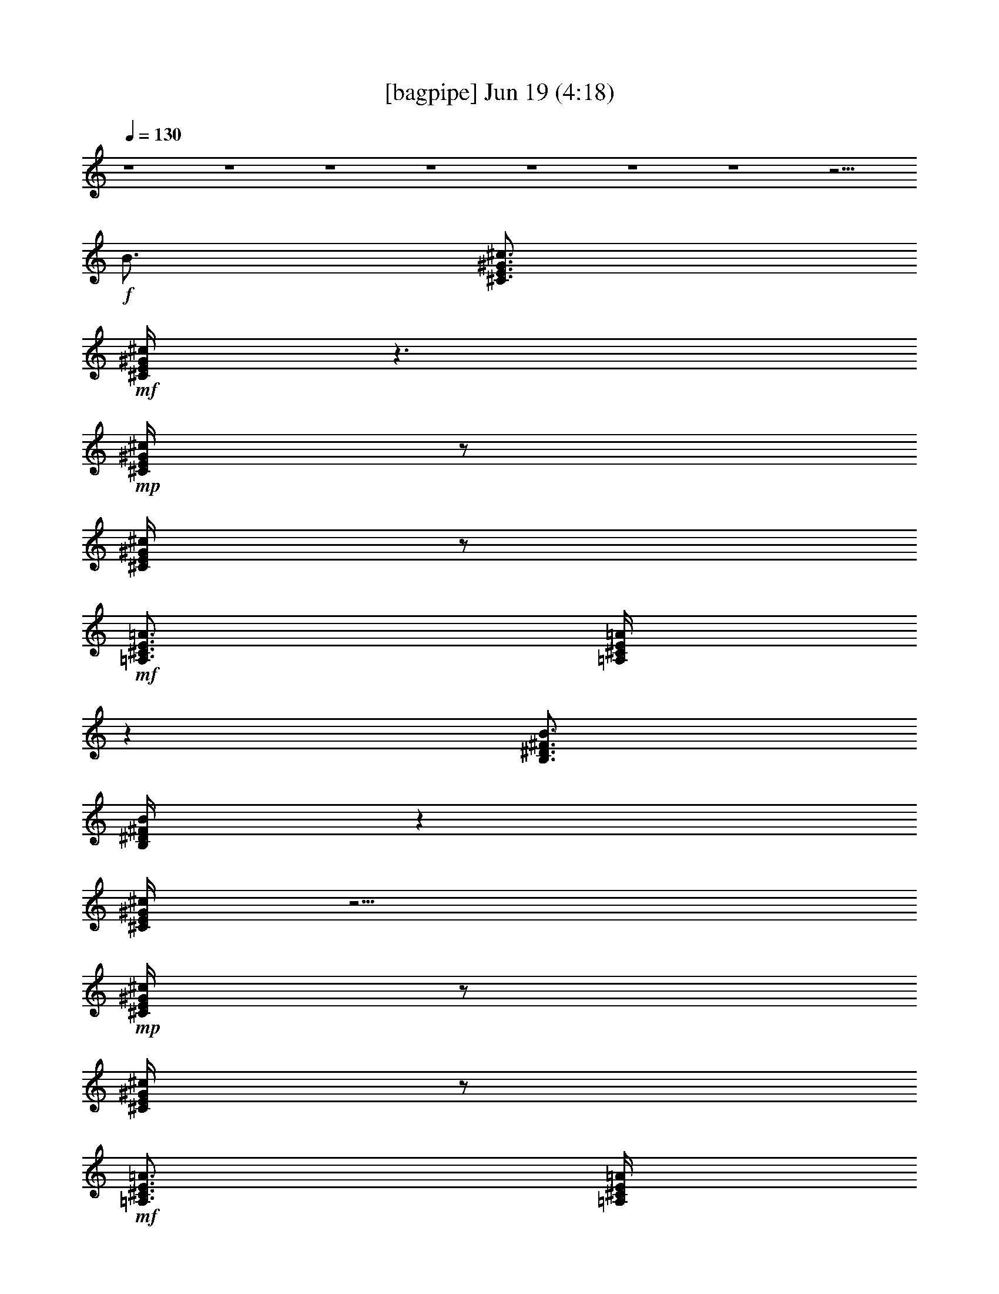 %  
%  conversion by gongster54
%  http://fefeconv.mirar.org/?filter_user=gongster54&view=all
%  19 Jun 1:01
%  using Firefern's ABC converter
%  
%  Artist: 
%  Mood: unknown
%  
%  Playing multipart files:
%    /play <filename> <part> sync
%  example:
%  pippin does:  /play weargreen 2 sync
%  samwise does: /play weargreen 3 sync
%  pippin does:  /playstart
%  
%  If you want to play a solo piece, skip the sync and it will start without /playstart.
%  
%  
%  Recommended solo or ensemble configurations (instrument/file):
%  

X:1
T:  [bagpipe] Jun 19 (4:18)
Z: Transcribed by Firefern's ABC sequencer
%  Transcribed for Lord of the Rings Online playing
%  Transpose: 0 (0 octaves)
%  Tempo factor: 100%
L: 1/4
K: C
Q: 1/4=130
z4 z4 z4 z4 z4 z4 z4 z13/4
+f+ B3/4
[^C3/4E3/4^G3/4^c3/4]
+mf+ [^C/4E/4^G/4^c/4]
z3/2
+mp+ [^C/4E/4^G/4^c/4]
z/2
[^C/4E/4^G/4^c/4]
z/2
+mf+ [=A,3/4^C3/4E3/4=A3/4]
[=A,/4^C/4E/4=A/4]
z
[B,3/4^D3/4^F3/4B3/4]
[B,/4^D/4^F/4B/4]
z
[^C/4E/4^G/4^c/4]
z9/4
+mp+ [^C/4E/4^G/4^c/4]
z/2
[^C/4E/4^G/4^c/4]
z/2
+mf+ [=A,3/4^C3/4E3/4=A3/4]
[=A,/4^C/4E/4=A/4]
z
[B,3/4^D3/4^F3/4B3/4]
[B,/4^D/4^F/4B/4]
z
[^C3/4E3/4^G3/4^c3/4]
[^C/4E/4^G/4^c/4]
z3/2
+mp+ [^C/4E/4^G/4^c/4]
z/2
[^C/4E/4^G/4^c/4]
z/2
+mf+ [=A,3/4^C3/4E3/4=A3/4]
[=A,/4^C/4E/4=A/4]
z
[B,3/4^D3/4^F3/4B3/4]
[B,/4^D/4^F/4B/4]
z
[^C/4E/4^G/4^c/4]
z9/4
+mp+ [^C/4E/4^G/4^c/4]
z/2
[^C/4E/4^G/4^c/4]
z/2
+mf+ [=A,3/4^C3/4E3/4=A3/4]
[=A,/4^C/4E/4=A/4]
z
[B,3/4^D3/4^F3/4B3/4]
[B,/4^D/4^F/4B/4]
z4 z4 z4 z4 z4 z4 z4 z4 z
+f+ ^c3/4
z4 z4 z4 z4 z4 z4 z4 z13/4
^c3/4
z4 z4 z4 z4 z4 z4 z4 z13/4
[^C3/4E3/4^G3/4^c3/4]
+mf+ [^C/4E/4^G/4^c/4]
z3/2
+mp+ [^C/4E/4^G/4^c/4]
z/2
[^C/4E/4^G/4^c/4]
z/2
+mf+ [=A,3/4^C3/4E3/4=A3/4]
[=A,/4^C/4E/4=A/4]
z
[B,3/4^D3/4^F3/4B3/4]
[B,/4^D/4^F/4B/4]
z
[^C/4E/4^G/4^c/4]
z9/4
+mp+ [^C/4E/4^G/4^c/4]
z/2
[^C/4E/4^G/4^c/4]
z/2
+mf+ [=A,3/4^C3/4E3/4=A3/4]
[=A,/4^C/4E/4=A/4]
z
[B,3/4^D3/4^F3/4B3/4]
[B,/4^D/4^F/4B/4]
z
[^C3/4E3/4^G3/4^c3/4]
[^C/4E/4^G/4^c/4]
z3/2
+mp+ [^C/4E/4^G/4^c/4]
z/2
[^C/4E/4^G/4^c/4]
z/2
+mf+ [=A,3/4^C3/4E3/4=A3/4]
[=A,/4^C/4E/4=A/4]
z
[B,3/4^D3/4^F3/4B3/4]
[B,/4^D/4^F/4B/4]
z
[^C/4E/4^G/4^c/4]
z9/4
+mp+ [^C/4E/4^G/4^c/4]
z/2
[^C/4E/4^G/4^c/4]
z/2
+mf+ [=A,3/4^C3/4E3/4=A3/4]
[=A,/4^C/4E/4=A/4]
z
[B,/2-^D/2-^F/2-B/2-]
+f+ [B,/4^C/4-^D/4^F/4B/4]
[B,/4^C/4^D/4^F/4B/4]
^C/4
z/4
^C/2
[^G3/4^c3/4]
z/4
^G/4
z/4
^G/4
z/4
^G/2
^G/4
z/4
^G/4
z/4
^G/4
z/4
^G/2
^G/2
^G/2
^G/2
z
^G/2
^G/2
^F3/4
z/4
^F/2
^F/2
^F/2
^F/2
^F/2
^F/2
^G/2
^G/2
^C/2
^C/2
z/2
^C/2
^C/4
z/4
^C/2
^G3/4
z/4
^G/4
z/4
^G/4
z/4
^G/2
^G/4
z/4
^G/4
z/4
^G/4
z/4
^G/2
^G/2
^G/2
^G/2
z
^G/2
^G/2
^F3/4
z/4
^F/2
^F/2
^F/2
^F/2
^F/2
^F/2
^G/2
^G/2
^D/2
^C/2
z/2
^C/2
^C/4
z/4
[^C/2B/2]
[^G,/4^C/4E/4^G/4-^c/4-]
[^G,/4^C/4E/4^G/4-^c/4-]
[^G/4^c/4]
+mp+ [^G,/4^C/4E/4]
+f+ ^G/4
+mp+ [^G,/4^C/4E/4]
+f+ [^G,/4^C/4E/4^G/4]
z/4
[^G,/4^C/4E/4^G/4-]
[^G,/4^C/4E/4^G/4]
^G/4
+mp+ [^G,/4^C/4E/4]
+f+ ^G/4
+mp+ [^G,/4^C/4E/4]
+f+ [^G,/4^C/4E/4^G/4]
z/4
[^G,/4^C/4E/4^G/4-]
[^G,/4^C/4E/4^G/4]
^G/4-
[^G,/4^C/4E/4^G/4]
^G/4-
[^G,/4^C/4E/4^G/4]
[^G,/4^C/4E/4^G/4-]
^G/4
+mp+ [^G,/4^C/4E/4]
+pp+ [^G,/4^C/4E/4]
z/4
+mp+ [^G,/4^C/4E/4]
+f+ ^G/4-
[^G,/4^C/4E/4^G/4]
[^G,/4^C/4E/4^G/4-]
^G/4
[^F,/4B,/4^D/4^F/4-]
[^F,/4B,/4^D/4^F/4-]
^F/4
+mp+ [^F,/4B,/4^D/4]
+f+ ^F/4-
[^F,/4B,/4^D/4^F/4]
[^F,/4B,/4^D/4^F/4-]
^F/4
[^F,/4B,/4^D/4^F/4-]
[^F,/4B,/4^D/4^F/4]
^F/4-
[^F,/4B,/4^D/4^F/4]
^F/4-
[^F,/4B,/4^D/4^F/4]
[^F,/4B,/4^D/4^F/4-]
^F/4
[^F,/4B,/4^C/4^G/4-]
[^F,/4B,/4^C/4^G/4]
^G/4-
[^F,/4B,/4^C/4^G/4]
^C/4-
[^F,/4B,/4^C/4]
[^F,/4B,/4^C/4-]
^C/4
+mp+ [^F,/4B,/4^C/4]
+pp+ [^F,/4B,/4^C/4]
+f+ ^C/4-
[^F,/4B,/4^C/4]
^C/4
+mp+ [^F,/4B,/4^C/4]
+f+ [^F,/4B,/4^C/4-]
^C/4
[^G,/4^C/4E/4^G/4-]
[^G,/4^C/4E/4^G/4-]
^G/4
+mp+ [^G,/4^C/4E/4]
+f+ ^G/4
+mp+ [^G,/4^C/4E/4]
+f+ [^G,/4^C/4E/4^G/4]
z/4
[^G,/4^C/4E/4^G/4-]
[^G,/4^C/4E/4^G/4]
^G/4
+mp+ [^G,/4^C/4E/4]
+f+ ^G/4
+mp+ [^G,/4^C/4E/4]
+f+ [^G,/4^C/4E/4^G/4]
z/4
[^G,/4^C/4E/4^G/4-]
[^G,/4^C/4E/4^G/4]
^G/4-
[^G,/4^C/4E/4^G/4]
^G/4-
[^G,/4^C/4E/4^G/4]
[^G,/4^C/4E/4^G/4-]
^G/4
+mp+ [^G,/4^C/4E/4]
+pp+ [^G,/4^C/4E/4]
z/4
+mp+ [^G,/4^C/4E/4]
+f+ ^G/4-
[^G,/4^C/4E/4^G/4]
[^G,/4^C/4E/4^G/4-]
^G/4
[^F,/4B,/4^D/4^F/4-]
[^F,/4B,/4^D/4^F/4-]
^F/4
+mp+ [^F,/4B,/4^D/4]
+f+ ^F/4-
[^F,/4B,/4^D/4^F/4]
[^F,/4B,/4^D/4^F/4-]
^F/4
[^F,/4B,/4^D/4^F/4-]
[^F,/4B,/4^D/4^F/4]
^F/4-
[^F,/4B,/4^D/4^F/4]
^F/4-
[^F,/4B,/4^D/4^F/4]
[^F,/4B,/4^D/4^F/4-]
^F/4
[^G,/4^C/4E/4^G/4-]
[^G,/4^C/4E/4^G/4]
^G/4-
[^G,/4^C/4E/4^G/4]
^D/4-
[^G,/4^C/4^D/4E/4]
[^G,/4^C/4-E/4]
^C/4
+mp+ [^G,/4^C/4E/4]
+pp+ [^G,/4^C/4E/4]
z/4
+mp+ [^G,/4^C/4E/4]
z/4
[^G,/4^C/4E/4]
+f+ [^G,/4^C/4E/4B/4-]
B/4
[^C3/4E3/4^G3/4^c3/4]
+mf+ [^C/4E/4^G/4^c/4]
z3/2
+mp+ [^C/4E/4^G/4^c/4]
z/2
[^C/4E/4^G/4^c/4]
z/2
+mf+ [=A,3/4^C3/4E3/4=A3/4]
[=A,/4^C/4E/4=A/4]
z
[B,3/4^D3/4^F3/4B3/4]
[B,/4^D/4^F/4B/4]
z
[^C/4E/4^G/4^c/4]
z9/4
+mp+ [^C/4E/4^G/4^c/4]
z/2
[^C/4E/4^G/4^c/4]
z/2
+mf+ [=A,3/4^C3/4E3/4=A3/4]
[=A,/4^C/4E/4=A/4]
z
[B,3/4^D3/4^F3/4B3/4]
[B,/4^D/4^F/4B/4]
z
[^C3/4E3/4^G3/4^c3/4]
[^C/4E/4^G/4^c/4]
z3/2
+mp+ [^C/4E/4^G/4^c/4]
z/2
[^C/4E/4^G/4^c/4]
z/2
+mf+ [=A,3/4^C3/4E3/4=A3/4]
[=A,/4^C/4E/4=A/4]
z
[B,3/4^D3/4^F3/4B3/4]
[B,/4^D/4^F/4B/4]
z
[^C/4E/4^G/4^c/4]
z9/4
+mp+ [^C/4E/4^G/4^c/4]
z/2
[^C/4E/4^G/4^c/4]
z/2
+mf+ [=A,3/4^C3/4E3/4=A3/4]
[=A,/4^C/4E/4=A/4]
z
[B,3/4^D3/4^F3/4B3/4]
[B,/4^D/4^F/4B/4]
z4 z4 z4 z4 z4 z4 z4 z4 z
+f+ ^c3/4
z4 z4 z4 z4 z4 z4 z4 z13/4
^c3/4
z4 z4 z4 z4 z4 z4 z4 z7/4
^C/2
^C/4
z/4
^C/2
[^G3/4^c3/4]
z/4
^G/4
z/4
^G/4
z/4
^G/2
^G/4
z/4
^G/4
z/4
^G/4
z/4
^G/2
^G/2
^G/2
^G/2
z
^G/2
^G/2
^F3/4
z/4
^F/2
^F/2
^F/2
^F/2
^F/2
^F/2
^G/2
^G/2
^C/2
^C/2
z/2
^C/2
^C/4
z/4
^C/2
^G3/4
z/4
^G/4
z/4
^G/4
z/4
^G/2
^G/4
z/4
^G/4
z/4
^G/4
z/4
^G/2
^G/2
^G/2
^G/2
z
^G/2
^G/2
^F3/4
z/4
^F/2
^F/2
^F/2
^F/2
^F/2
^F/2
^G/2
^G/2
^D/2
^C/2
z/2
^C/2
^C/4
z/4
[^C/2B/2]
[^G3/4^c3/4]
z/4
^G/4
z/4
^G/4
z/4
^G/2
^G/4
z/4
^G/4
z/4
^G/4
z/4
^G/2
^G/2
^G/2
^G/2
z
^G/2
^G/2
^F3/4
z/4
^F/2
^F/2
^F/2
^F/2
^F/2
^F/2
^G/2
^G/2
^C/2
^C/2
z/2
^C/2
^C/4
z/4
^C/2
^G3/4
z/4
^G/4
z/4
^G/4
z/4
^G/2
^G/4
z/4
^G/4
z/4
^G/4
z/4
^G/2
^G/2
^G/2
^G/2
z
^G/2
^G/2
^F3/4
z/4
^F/2
^F/2
^F/2
^F/2
^F/2
^F/2
^G/2
^G/2
^D/2
^C/2
z3/2
B/2
^c
z4 z4 z4 z4 z4 z4 z4 z4 z4 z4 z4 z4 z4 z4 z4 z3
^c3/4


X:2
T:  [lute] Jun 19 (4:18)
Z: Transcribed by Firefern's ABC sequencer
%  Transcribed for Lord of the Rings Online playing
%  Transpose: 0 (0 octaves)
%  Tempo factor: 100%
L: 1/4
K: C
Q: 1/4=130
z4 z4 z4 z4
+mp+ ^C/4
^C/4
^C/4
^C/4
z/4
^C/4
^C/4
^C/4
^C/4
^C/4
^C/4
^C/4
z/2
^C/4
^C/4
^C/4
^C/4
^C/4
^C/4
z/4
^C/4
^C/4
^C/4
^C/4
^C/4
^C/4
^C/4
z
^C/4
^C/4
^C/4
^C/4
z/4
^C/4
^C/4
^C/4
^C/4
^C/4
^C/4
^C/4
z
^C/4
^C/4
^C/4
^C/4
z/4
^C/4
^C/4
^C/4
^C/4
^C/4
^C/4
^C/4
z
^C/4
^C/4
^C/4
^C/4
z/4
^C/4
^C/4
^C/4
^C/4
^C/4
^C/4
^C/4
z
^C/4
^C/4
^C/4
^C/4
z/4
^C/4
^C/4
^C/4
^C/4
^C/4
^C/4
^C/4
z
^C/4
^C/4
^C/4
^C/4
z/4
^C/4
^C/4
^C/4
^C/4
^C/4
^C/4
^C/4
z
^C/4
^C/4
^C/4
^C/4
z/4
^C/4
^C/4
^C/4
^C/4
^C/4
^C/4
^C/4
z
^C/4
^C/4
^C/4
^C/4
z/4
^C/4
^C/4
^C/4
^C/4
^C/4
^C/4
^C/4
z
=A,/4
=A,/4
=A,/4
=A,/4
z/4
=A,/4
=A,/4
=A,/4
B,/4
B,/4
B,/4
B,/4
z
^C/4
^C/4
^C/4
^C/4
z/4
^C/4
^C/4
^C/4
^C/4
^C/4
^C/4
^C/4
z
=A,/4
=A,/4
=A,/4
=A,/4
z/4
B,/4
B,/4
B,/4
B,/4
B,/4
B,/4
B,/4
z
[^C,/4-^C/4]
[^C,/4-^C/4]
[^C,/4-^C/4^c/4]
[^C,/4-^C/4^c/4-]
+p+ [^C,/4-^c/4-]
+mp+ [^C,/4-^C/4^c/4-]
[^C,/4-^C/4B/4-^c/4b/4-]
[^C,/4-^C/4B/4-b/4-]
[^C,/4-^C/4B/4-b/4-]
[^C,/4-^C/4B/4b/4]
[^C,/4-^C/4^c/4-]
[^C,/4-^C/4^c/4-]
+p+ [^C,/4-^c/4-]
[^C,/4-B/4^c/4]
[^C,/2-B/2-b/2-]
+mp+ [^C,/4-^C/4B/4^c/4b/4-]
[^C,/4-^C/4^c/4b/4]
[^C,/4-^C/4^c/4-]
[^C,/4-^C/4^c/4-]
+p+ [^C,/4-^c/4-]
+mp+ [^C,/4-^C/4^c/4]
[^C,/4-^C/4e/4-]
[^C,/4-^C/4e/4-]
[^C,/4-^C/4e/4-]
[^C,/4-^C/4e/4]
[^C,/4-^C/4^d/4-]
[^C,/4-^C/4^d/4-]
+p+ [^C,/2-^d/2]
[^C,/2^c/2-]
+mp+ [=A,/4^c/4-]
[=A,/4^c/4]
[=A,/4^c/4-]
[=A,/2^c/2-]
[=A,/4^c/4]
[=A,/4B/4-b/4-]
[=A,/4B/4-b/4-]
[=A,/4B/4-b/4-]
[=A,/4B/4b/4]
[=A,/4^c/4-]
[=A,3/4-^c3/4]
[=A,/2B/2-b/2-]
[=A,/4B/4-b/4-]
[=A,/4B/4b/4]
[=A,/4^c/4-]
[=A,/2^c/2-]
[=A,/4^c/4]
[=A,/4e/4-]
[=A,/4e/4-]
[=A,/4e/4-]
[=A,/4e/4]
[=A,/4^d/4-]
[=A,3/4-^d3/4]
[=A,/2^c/2-]
[^C,/4-^C/4^c/4-]
[^C,/4-^C/4^c/4]
[^C,/4-^C/4^c/4-]
[^C,/4-^C/4^c/4-]
+p+ [^C,/4-^c/4-]
+mp+ [^C,/4-^C/4^c/4]
[^C,/4-^C/4B/4-b/4-]
[^C,/4-^C/4B/4-b/4-]
[^C,/4-^C/4B/4-b/4-]
[^C,/4-^C/4B/4b/4]
[^C,/4-^C/4^c/4-]
[^C,/4-^C/4^c/4-]
+p+ [^C,/2-^c/2]
[^C,/2-B/2-b/2-]
+mp+ [^C,/4-^C/4B/4-b/4-]
[^C,/4-^C/4B/4b/4]
[^C,/4-^C/4^c/4-]
[^C,/4-^C/4^c/4-]
+p+ [^C,/4-^c/4-]
+mp+ [^C,/4-^C/4^c/4]
[^C,/4-^C/4e/4-]
[^C,/4-^C/4e/4-]
[^C,/4-^C/4e/4-]
[^C,/4-^C/4e/4]
[^C,/4-^C/4^d/4-]
[^C,/4-^C/4^d/4-]
+p+ [^C,/2-^d/2]
[^C,/2^c/2-]
+mp+ [=A,/4^c/4-]
[=A,/4^c/4]
[=A,/4^c/4-]
[=A,/2^c/2-]
[=A,/4^c/4]
[=A,/4B/4-b/4-]
[=A,/4B/4-b/4-]
[=A,/4B/4-b/4-]
[=A,/4B/4b/4]
[=A,/4^c/4-]
[=A,3/4-^c3/4]
[=A,/2B/2-b/2-]
[=A,/4B/4-b/4-]
[=A,/4B/4b/4]
[=A,/4^c/4-]
[=A,/2^c/2-]
[=A,/4^c/4]
[=A,/4e/4-]
[=A,/4e/4-]
[=A,/4e/4-]
[=A,/4e/4]
[=A,/4^d/4-]
[=A,3/4-^d3/4]
[=A,/2^c/2-]
+p+ [^C,/2-^c/2]
[^C,-^c]
[^C,-Bb]
[^C,-^c]
[^C,-Bb]
[^C,-^c]
[^C,-e]
[^C,-^d]
[^C,/2^c/2-]
[=A,/2-^c/2]
[=A,-^c]
[=A,-Bb]
[=A,-^c]
[=A,-Bb]
[=A,-^c]
[=A,-e]
[=A,-^d]
[=A,/2^c/2-]
[^C,/2-^c/2]
[^C,-^c]
[^C,-Bb]
[^C,-^c]
[^C,-Bb]
[^C,-^c]
[^C,-e]
[^C,-^d]
[^C,/2^c/2-]
[=A,/2-^c/2]
[=A,-^c]
[=A,-Bb]
[=A,-^c]
[=A,-Bb]
[=A,-^c]
[=A,-e]
[=A,-^d]
[=A,/2^c/2-]
+mp+ [^C,/4-^C/4^c/4-]
[^C,/4-^C/4^c/4]
[^C,/4-^C/4]
[^C,/4-^C/4]
+p+ ^C,/4-
+mp+ [^C,/4-^C/4]
[^C,/4-^C/4]
[^C,/4-^C/4]
[^C,/4-^C/4]
[^C,/4-^C/4]
[^C,/4-^C/4]
[^C,/4-^C/4]
+p+ ^C,-
+mp+ [^C,/4-^C/4]
[^C,/4-^C/4]
[^C,/4-^C/4]
[^C,/4-^C/4]
+p+ ^C,/4-
+mp+ [^C,/4-^C/4]
[^C,/4-^C/4]
[^C,/4-^C/4]
[^C,/4-^C/4]
[^C,/4-^C/4]
[^C,/4-^C/4]
[^C,/4-^C/4]
+p+ ^C,
+mp+ ^C/4
^C/4
^C/4
^C/4
z/4
^C/4
^C/4
^C/4
^C/4
^C/4
^C/4
^C/4
z
^C/4
^C/4
^C/4
^C/4
z/4
^C/4
^C/4
^C/4
^C/4
^C/4
^C/4
^C/4
z
[^C,/4-^C/4]
[^C,/4-^C/4]
[^C,/4-^C/4]
[^C,/4-^C/4]
+p+ ^C,/4-
+mp+ [^C,/4-^C/4]
[^C,/4-^C/4]
[^C,/4-^C/4]
[^C,/4-^C/4]
[^C,/4-^C/4]
[^C,/4-^C/4]
[^C,/4-^C/4]
+p+ ^C,-
+mp+ [^C,/4-^C/4]
[^C,/4-^C/4]
[^C,/4-^C/4]
[^C,/4-^C/4]
+p+ ^C,/4-
+mp+ [^C,/4-^C/4]
[^C,/4-^C/4]
[^C,/4-^C/4]
[^C,/4-^C/4]
[^C,/4-^C/4]
[^C,/4-^C/4]
[^C,/4-^C/4]
+p+ ^C,
+mp+ ^C/4
^C/4
^C/4
^C/4
z/4
^C/4
^C/4
^C/4
^C/4
^C/4
^C/4
^C/4
z
^C/4
^C/4
^C/4
^C/4
z/4
^C/4
^C/4
^C/4
^C/4
^C/4
^C/4
^C/4
z
[^C,/4-^C/4]
[^C,/4-^C/4]
[^C,/4-^C/4]
[^C,/4-^C/4]
+p+ ^C,/4-
+mp+ [^C,/4-^C/4]
[^C,/4-^C/4]
[^C,/4-^C/4]
[^C,/4-^C/4]
[^C,/4-^C/4]
[^C,/4-^C/4]
[^C,/4-^C/4]
+p+ ^C,-
+mp+ [^C,/4-^C/4]
[^C,/4-^C/4]
[^C,/4-^C/4]
[^C,/4-^C/4]
+p+ ^C,/4-
+mp+ [^C,/4-^C/4]
[^C,/4-^C/4]
[^C,/4-^C/4]
[^C,/4-^C/4]
[^C,/4-^C/4]
[^C,/4-^C/4]
[^C,/4-^C/4]
+p+ ^C,
+mp+ ^C/4
^C/4
^C/4
^C/4
z/4
^C/4
^C/4
^C/4
^C/4
^C/4
^C/4
^C/4
z
^C/4
^C/4
^C/4
^C/4
z/4
^C/4
^C/4
^C/4
^C/4
^C/4
^C/4
^C/4
z
[^C,/4-^C/4]
[^C,/4-^C/4]
[^C,/4-^C/4]
[^C,/4-^C/4]
+p+ ^C,/4-
+mp+ [^C,/4-^C/4]
[^C,/4-^C/4]
[^C,/4-^C/4]
[^C,/4-^C/4]
[^C,/4-^C/4]
[^C,/4-^C/4]
[^C,/4-^C/4]
+p+ ^C,
+mp+ =A,/4
=A,/4
=A,/4
=A,/2
=A,/4
=A,/4
=A,/4
B,/4
B,/4
B,/4
B,5/4
[^C,/4-^C/4]
[^C,/4-^C/4]
[^C,/4-^C/4]
[^C,/4-^C/4]
+p+ ^C,/4-
+mp+ [^C,/4-^C/4]
[^C,/4-^C/4]
[^C,/4-^C/4]
[^C,/4-^C/4]
[^C,/4-^C/4]
[^C,/4-^C/4]
[^C,/4-^C/4]
+p+ ^C,
+mp+ =A,/4
=A,/4
=A,/4
=A,/2-
[=A,/4-B,/4]
[=A,/4-B,/4]
[=A,/4B,/4]
B,/4
B,/4
B,/4
B,5/4
[^C,/4-^C/4]
[^C,/4-^C/4]
[^C,/4-^C/4]
[^C,/4-^C/4]
+p+ ^C,/4-
+mp+ [^C,/4-^C/4]
[^C,/4-^C/4]
[^C,/4-^C/4]
[^C,/4-^C/4]
[^C,/4-^C/4]
[^C,/4-^C/4]
[^C,/4-^C/4]
+p+ ^C,-
+mp+ [^C,/4-^C/4]
[^C,/4-^C/4]
[^C,/4-^C/4]
[^C,/4-^C/4]
+p+ ^C,/4-
+mp+ [^C,/4-^C/4]
[^C,/4-^C/4]
[^C,/4-^C/4]
[^C,/4-^C/4]
[^C,/4-^C/4]
[^C,/4-^C/4]
[^C,/4-^C/4]
+p+ ^C,
+mp+ ^C/4
^C/4
^C/4
^C/4
z/4
^C/4
^C/4
^C/4
^C/4
^C/4
^C/4
^C/4
z
^C/4
^C/4
^C/4
^C/4
z/4
^C/4
^C/4
^C/4
^C/4
^C/4
^C/4
^C/4
z
[^C,/4-^C/4]
[^C,/4-^C/4]
[^C,/4-^C/4]
[^C,/4-^C/4]
+p+ ^C,/4-
+mp+ [^C,/4-^C/4]
[^C,/4-^C/4]
[^C,/4-^C/4]
[^C,/4-^C/4]
[^C,/4-^C/4]
[^C,/4-^C/4]
[^C,/4-^C/4]
+p+ ^C,-
+mp+ [^C,/4-^C/4]
[^C,/4-^C/4]
[^C,/4-^C/4]
[^C,/4-^C/4]
+p+ ^C,/4-
+mp+ [^C,/4-^C/4]
[^C,/4-^C/4]
[^C,/4-^C/4]
[^C,/4-^C/4]
[^C,/4-^C/4]
[^C,/4-^C/4]
[^C,/4-^C/4]
+p+ ^C,
+mp+ ^C/4
^C/4
^C/4
^C/4
z/4
^C/4
^C/4
^C/4
^C/4
^C/4
^C/4
^C/4
z
^C/4
^C/4
^C/4
^C/4
z/4
^C/4
^C/4
^C/4
^C/4
^C/4
^C/4
^C/4
z
[^C,/4-^C/4]
[^C,/4-^C/4]
[^C,/4-^C/4]
[^C,/4-^C/4]
+p+ ^C,/4-
+mp+ [^C,/4-^C/4]
[^C,/4-^C/4]
[^C,/4-^C/4]
[^C,/4-^C/4]
[^C,/4-^C/4]
[^C,/4-^C/4]
[^C,/4-^C/4]
+p+ ^C,-
+mp+ [^C,/4-^C/4]
[^C,/4-^C/4]
[^C,/4-^C/4]
[^C,/4-^C/4]
+p+ ^C,/4-
+mp+ [^C,/4-^C/4]
[^C,/4-^C/4]
[^C,/4-^C/4]
[^C,/4-^C/4]
[^C,/4-^C/4]
[^C,/4-^C/4]
[^C,/4-^C/4]
+p+ ^C,
+mp+ ^C/4
^C/4
^C/4
^C/4
z/4
^C/4
^C/4
^C/4
^C/4
^C/4
^C/4
^C/4
z
^C/4
^C/4
^C/4
^C/4
z/4
^C/4
^C/4
^C/4
^C/4
^C/4
^C/4
^C/4
z
[^C,/4-^C/4]
[^C,/4-^C/4]
[^C,/4-^C/4]
[^C,/4-^C/4]
+p+ ^C,/4-
+mp+ [^C,/4-^C/4]
[^C,/4-^C/4]
[^C,/4-^C/4]
[^C,/4-^C/4]
[^C,/4-^C/4]
[^C,/4-^C/4]
[^C,/4-^C/4]
+p+ ^C,-
+mp+ [^C,/4-^C/4]
[^C,/4-^C/4]
[^C,/4-^C/4]
[^C,/4-^C/4]
+p+ ^C,/4-
+mp+ [^C,/4-^C/4]
[^C,/4-^C/4]
[^C,/4-^C/4]
[^C,/4-^C/4]
[^C,/4-^C/4]
[^C,/4-^C/4]
[^C,/4-^C/4]
+p+ ^C,
+mp+ ^C/4
^C/4
^C/4
^C/4
z/4
^C/4
^C/4
^C/4
^C/4
^C/4
^C/4
^C/4
z
^C/4
^C/4
^C/4
^C/4
z/4
^C/4
^C/4
^C/4
^C/4
^C/4
^C/4
^C/4
z
[^C,/4-^C/4]
[^C,/4-^C/4]
[^C,/4-^C/4]
[^C,/4-^C/4]
+p+ ^C,/4-
+mp+ [^C,/4-^C/4]
[^C,/4-^C/4]
[^C,/4-^C/4]
[^C,/4-^C/4]
[^C,/4-^C/4]
[^C,/4-^C/4]
[^C,/4-^C/4]
+p+ ^C,
+mp+ =A,/4
=A,/4
=A,/4
=A,/2
=A,/4-
[=A,/4-B,/4]
[=A,/4B,/4]
B,/4
B,/4
B,/4
B,5/4
[^C,/4-^C/4]
[^C,/4-^C/4]
[^C,/4-^C/4]
[^C,/4-^C/4]
+p+ ^C,/4-
+mp+ [^C,/4-^C/4]
[^C,/4-^C/4]
[^C,/4-^C/4]
[^C,/4-^C/4]
[^C,/4-^C/4]
[^C,/4-^C/4]
[^C,/4-^C/4]
+p+ ^C,
+mp+ =A,/4
=A,/4
=A,/4
=A,/2
=A,/4-
[=A,/4-B,/4]
[=A,/4B,/4]
B,/4
B,/4
B,/4
B,5/4
[^C,/4-^C/4]
[^C,/4-^C/4]
[^C,/4-^C/4]
[^C,/4-^C/4]
+p+ ^C,/4-
+mp+ [^C,/4-^C/4]
[^C,/4-^C/4]
[^C,/4-^C/4]
[^C,/4-^C/4]
[^C,/4-^C/4]
[^C,/4-^C/4]
[^C,/4-^C/4]
+p+ ^C,
+mp+ =A,/4
=A,/4
=A,/4
=A,/2
=A,/4-
[=A,/4-B,/4]
[=A,/4B,/4]
B,/4
B,/4
B,/4
B,5/4
[^C,/4-^C/4]
[^C,/4-^C/4]
[^C,/4-^C/4]
[^C,/4-^C/4]
+p+ ^C,/4-
+mp+ [^C,/4-^C/4]
[^C,/4-^C/4]
[^C,/4-^C/4]
[^C,/4-^C/4]
[^C,/4-^C/4]
[^C,/4-^C/4]
[^C,/4-^C/4]
+p+ ^C,
+mp+ =A,/4
=A,/4
=A,/4
=A,/2
=A,/4-
[=A,/4-B,/4]
[=A,/4B,/4]
B,/4
B,/4
B,/4
B,5/4
[^C,/4-^C/4]
[^C,/4-^C/4]
[^C,/4-^C/4^c/4]
[^C,/4-^C/4^c/4-]
+p+ [^C,/4-^c/4-]
+mp+ [^C,/4-^C/4^c/4-]
[^C,/4-^C/4B/4-^c/4b/4-]
[^C,/4-^C/4B/4-b/4-]
[^C,/4-^C/4B/4-b/4-]
[^C,/4-^C/4B/4b/4]
[^C,/4-^C/4^c/4-]
[^C,/4-^C/4^c/4-]
+p+ [^C,/4-^c/4-]
[^C,/4-B/4^c/4]
[^C,/2-B/2-b/2-]
+mp+ [^C,/4-^C/4B/4^c/4b/4-]
[^C,/4-^C/4^c/4b/4]
[^C,/4-^C/4^c/4-]
[^C,/4-^C/4^c/4-]
+p+ [^C,/4-^c/4-]
+mp+ [^C,/4-^C/4^c/4]
[^C,/4-^C/4e/4-]
[^C,/4-^C/4e/4-]
[^C,/4-^C/4e/4-]
[^C,/4-^C/4e/4]
[^C,/4-^C/4^d/4-]
[^C,/4-^C/4^d/4-]
+p+ [^C,/2-^d/2]
[^C,/2^c/2-]
+mp+ [=A,/4^c/4-]
[=A,/4^c/4]
[=A,/4^c/4-]
[=A,/2^c/2-]
[=A,/4^c/4]
[=A,/4B/4-b/4-]
[=A,/4B/4-b/4-]
[=A,/4B/4-b/4-]
[=A,/4B/4b/4]
[=A,/4^c/4-]
[=A,3/4-^c3/4]
[=A,/2B/2-b/2-]
[=A,/4B/4-b/4-]
[=A,/4B/4b/4]
[=A,/4^c/4-]
[=A,/2^c/2-]
[=A,/4^c/4]
[=A,/4e/4-]
[=A,/4e/4-]
[=A,/4e/4-]
[=A,/4e/4]
[=A,/4^d/4-]
[=A,3/4-^d3/4]
[=A,/2^c/2-]
[^C,/4-^C/4^c/4-]
[^C,/4-^C/4^c/4]
[^C,/4-^C/4^c/4-]
[^C,/4-^C/4^c/4-]
+p+ [^C,/4-^c/4-]
+mp+ [^C,/4-^C/4^c/4]
[^C,/4-^C/4B/4-b/4-]
[^C,/4-^C/4B/4-b/4-]
[^C,/4-^C/4B/4-b/4-]
[^C,/4-^C/4B/4b/4]
[^C,/4-^C/4^c/4-]
[^C,/4-^C/4^c/4-]
+p+ [^C,/2-^c/2]
[^C,/2-B/2-b/2-]
+mp+ [^C,/4-^C/4B/4-b/4-]
[^C,/4-^C/4B/4b/4]
[^C,/4-^C/4^c/4-]
[^C,/4-^C/4^c/4-]
+p+ [^C,/4-^c/4-]
+mp+ [^C,/4-^C/4^c/4]
[^C,/4-^C/4e/4-]
[^C,/4-^C/4e/4-]
[^C,/4-^C/4e/4-]
[^C,/4-^C/4e/4]
[^C,/4-^C/4^d/4-]
[^C,/4-^C/4^d/4-]
+p+ [^C,/2-^d/2]
[^C,/2^c/2-]
+mp+ [=A,/4^c/4-]
[=A,/4^c/4]
[=A,/4^c/4-]
[=A,/2^c/2-]
[=A,/4^c/4]
[=A,/4B/4-b/4-]
[=A,/4B/4-b/4-]
[=A,/4B/4-b/4-]
[=A,/4B/4b/4]
[=A,/4^c/4-]
[=A,3/4-^c3/4]
[=A,/2B/2-b/2-]
[=A,/4B/4-b/4-]
[=A,/4B/4b/4]
[=A,/4^c/4-]
[=A,/2^c/2-]
[=A,/4^c/4]
[=A,/4e/4-]
[=A,/4e/4-]
[=A,/4e/4-]
[=A,/4e/4]
[=A,/4^d/4-]
[=A,3/4-^d3/4]
[=A,/2^c/2-]
+p+ [^C,/2-^c/2]
[^C,-^c]
[^C,-Bb]
[^C,-^c]
[^C,-Bb]
[^C,-^c]
[^C,-e]
[^C,-^d]
[^C,/2^c/2-]
[=A,/2-^c/2]
[=A,-^c]
[=A,-Bb]
[=A,-^c]
[=A,-Bb]
[=A,-^c]
[=A,-e]
[=A,-^d]
[=A,/2^c/2-]
[^C,/2-^c/2]
[^C,-^c]
[^C,-Bb]
[^C,-^c]
[^C,-Bb]
[^C,-^c]
[^C,-e]
[^C,-^d]
[^C,/2^c/2-]
[=A,/2-^c/2]
[=A,-^c]
[=A,-Bb]
[=A,-^c]
[=A,-Bb]
[=A,-^c]
[=A,-^f]
[=A,-e]
[=A,/2^c/2-]
+mp+ [^C,/4-^C/4^c/4-]
[^C,/4-^C/4^c/4]
[^C,/4-^C/4]
[^C,/4-^C/4]
+p+ ^C,/4-
+mp+ [^C,/4-^C/4]
[^C,/4-^C/4]
[^C,/4-^C/4]
[^C,/4-^C/4]
[^C,/4-^C/4]
[^C,/4-^C/4]
[^C,/4-^C/4]
+p+ ^C,-
+mp+ [^C,/4-^C/4]
[^C,/4-^C/4]
[^C,/4-^C/4]
[^C,/4-^C/4]
+p+ ^C,/4-
+mp+ [^C,/4-^C/4]
[^C,/4-^C/4]
[^C,/4-^C/4]
[^C,/4-^C/4]
[^C,/4-^C/4]
[^C,/4-^C/4]
[^C,/4-^C/4]
+p+ ^C,
+mp+ ^C/4
^C/4
^C/4
^C/4
z/4
^C/4
^C/4
^C/4
^C/4
^C/4
^C/4
^C/4
z
^C/4
^C/4
^C/4
^C/4
z/4
^C/4
^C/4
^C/4
^C/4
^C/4
^C/4
^C/4
z
[^C,/4-^C/4]
[^C,/4-^C/4]
[^C,/4-^C/4]
[^C,/4-^C/4]
+p+ ^C,/4-
+mp+ [^C,/4-^C/4]
[^C,/4-^C/4]
[^C,/4-^C/4]
[^C,/4-^C/4]
[^C,/4-^C/4]
[^C,/4-^C/4]
[^C,/4-^C/4]
+p+ ^C,
+mp+ =A,/4
=A,/4
=A,/4
=A,/2
=A,/4
=A,/4
=A,/4
B,/4
B,/4
B,/4
B,5/4
[^C,/4-^C/4]
[^C,/4-^C/4]
[^C,/4-^C/4]
[^C,/4-^C/4]
+p+ ^C,/4-
+mp+ [^C,/4-^C/4]
[^C,/4-^C/4]
[^C,/4-^C/4]
[^C,/4-^C/4]
[^C,/4-^C/4]
[^C,/4-^C/4]
[^C,/4-^C/4]
+p+ ^C,
+mp+ =A,/4
=A,/4
=A,/4
=A,/2-
[=A,/4-B,/4]
[=A,/4-B,/4]
[=A,/4B,/4]
B,/4
B,/4
B,/4
B,5/4
[^C,/4-^C/4]
[^C,/4-^C/4]
[^C,/4-^C/4]
[^C,/4-^C/4]
+p+ ^C,/4-
+mp+ [^C,/4-^C/4]
[^C,/4-^C/4]
[^C,/4-^C/4]
[^C,/4-^C/4]
[^C,/4-^C/4]
[^C,/4-^C/4]
[^C,/4-^C/4]
+p+ ^C,-
+mp+ [^C,/4-^C/4]
[^C,/4-^C/4]
[^C,/4-^C/4]
[^C,/4-^C/4]
+p+ ^C,/4-
+mp+ [^C,/4-^C/4]
[^C,/4-^C/4]
[^C,/4-^C/4]
[^C,/4-^C/4]
[^C,/4-^C/4]
[^C,/4-^C/4]
[^C,/4-^C/4]
+p+ ^C,
+mp+ ^C/4
^C/4
^C/4
^C/4
z/4
^C/4
^C/4
^C/4
^C/4
^C/4
^C/4
^C/4
z
^C/4
^C/4
^C/4
^C/4
z/4
^C/4
^C/4
^C/4
^C/4
^C/4
^C/4
^C/4
z
[^C,/4-^C/4]
[^C,/4-^C/4]
[^C,/4-^C/4]
[^C,/4-^C/4]
+p+ ^C,/4-
+mp+ [^C,/4-^C/4]
[^C,/4-^C/4]
[^C,/4-^C/4]
[^C,/4-^C/4]
[^C,/4-^C/4]
[^C,/4-^C/4]
[^C,/4-^C/4]
+p+ ^C,-
+mp+ [^C,/4-^C/4]
[^C,/4-^C/4]
[^C,/4-^C/4]
[^C,/4-^C/4]
+p+ ^C,/4-
+mp+ [^C,/4-^C/4]
[^C,/4-^C/4]
[^C,/4-^C/4]
[^C,/4-^C/4]
[^C,/4-^C/4]
[^C,/4-^C/4]
[^C,/4-^C/4]
+p+ ^C,
+mp+ ^C/4
^C/4
^C/4
^C/4
z/4
^C/4
^C/4
^C/4
^C/4
^C/4
^C/4
^C/4
z
^C/4
^C/4
^C/4
^C/4
z/4
^C/4
^C/4
^C/4
^C/4
^C/4
^C/4
^C/4
z
[^C,/4-^C/4]
[^C,/4-^C/4]
[^C,/4-^C/4^c/4]
[^C,/4-^C/4^c/4-]
+pp+ [^C,/4-^c/4-]
+mp+ [^C,/4-^C/4^c/4-]
[^C,/4-^C/4B/4-^c/4b/4-]
[^C,/4-^C/4B/4-b/4-]
[^C,/4-^C/4B/4-b/4-]
[^C,/4-^C/4B/4b/4]
[^C,/4-^C/4^c/4-]
[^C,/4-^C/4^c/4-]
+pp+ [^C,/4-^c/4-]
[^C,/4-B/4^c/4]
[^C,/2-B/2-b/2-]
+mp+ [^C,/4-^C/4B/4^c/4b/4-]
[^C,/4-^C/4^c/4b/4]
[^C,/4-^C/4^c/4-]
[^C,/4-^C/4^c/4-]
+pp+ [^C,/4-^c/4-]
+mp+ [^C,/4-^C/4^c/4]
[^C,/4-^C/4e/4-]
[^C,/4-^C/4e/4-]
[^C,/4-^C/4e/4-]
[^C,/4-^C/4e/4]
[^C,/4-^C/4^d/4-]
[^C,/4-^C/4^d/4-]
+pp+ [^C,/2-^d/2]
[^C,/2^c/2-]
+mp+ [=A,/4-^C/4^c/4-]
[=A,/4-^C/4^c/4]
[=A,/4-^C/4^c/4-]
[=A,/4-^C/4^c/4-]
+pp+ [=A,/4-^c/4-]
+mp+ [=A,/4-^C/4^c/4]
[=A,/4-^C/4B/4-b/4-]
[=A,/4-^C/4B/4-b/4-]
[=A,/4-^C/4B/4-b/4-]
[=A,/4-^C/4B/4b/4]
[=A,/4-^C/4^c/4-]
[=A,/4-^C/4^c/4-]
+pp+ [=A,/2-^c/2]
[=A,/2-B/2-b/2-]
+mp+ [=A,/4-^C/4B/4-b/4-]
[=A,/4-^C/4B/4b/4]
[=A,/4-^C/4^c/4-]
[=A,/4-^C/4^c/4-]
+pp+ [=A,/4-^c/4-]
+mp+ [=A,/4-^C/4^c/4]
[=A,/4-^C/4e/4-]
[=A,/4-^C/4e/4-]
[=A,/4-^C/4e/4-]
[=A,/4-^C/4e/4]
[=A,/4-^C/4^d/4-]
[=A,/4-^C/4^d/4-]
+pp+ [=A,/2-^d/2]
[=A,/2^c/2-]
+mp+ [^C,/4-^C/4^c/4-]
[^C,/4-^C/4^c/4]
[^C,/4-^C/4^c/4-]
[^C,/4-^C/4^c/4-]
+pp+ [^C,/4-^c/4-]
+mp+ [^C,/4-^C/4^c/4]
[^C,/4-^C/4B/4-b/4-]
[^C,/4-^C/4B/4-b/4-]
[^C,/4-^C/4B/4-b/4-]
[^C,/4-^C/4B/4b/4]
[^C,/4-^C/4^c/4-]
[^C,/4-^C/4^c/4-]
+pp+ [^C,/2-^c/2]
[^C,/2-B/2-b/2-]
+mp+ [^C,/4-^C/4B/4-b/4-]
[^C,/4-^C/4B/4b/4]
[^C,/4-^C/4^c/4-]
[^C,/4-^C/4^c/4-]
+pp+ [^C,/4-^c/4-]
+mp+ [^C,/4-^C/4^c/4]
[^C,/4-^C/4e/4-]
[^C,/4-^C/4e/4-]
[^C,/4-^C/4e/4-]
[^C,/4-^C/4e/4]
[^C,/4-^C/4^d/4-]
[^C,/4-^C/4^d/4-]
+pp+ [^C,/2-^d/2]
[^C,/2^c/2-]
+mp+ [=A,/4-^C/4^c/4-]
[=A,/4-^C/4^c/4]
[=A,/4-^C/4^c/4-]
[=A,/4-^C/4^c/4-]
+pp+ [=A,/4-^c/4-]
+mp+ [=A,/4-^C/4^c/4]
[=A,/4-^C/4B/4-b/4-]
[=A,/4-^C/4B/4-b/4-]
[=A,/4-^C/4B/4-b/4-]
[=A,/4-^C/4B/4b/4]
[=A,/4-^C/4^c/4-]
[=A,/4-^C/4^c/4-]
+pp+ [=A,/2-^c/2]
[=A,/2-B/2-b/2-]
+mp+ [=A,/4-^C/4B/4-b/4-]
[=A,/4-^C/4B/4b/4]
[=A,/4-^C/4^c/4-]
[=A,/4-^C/4^c/4-]
+pp+ [=A,/4-^c/4-]
+mp+ [=A,/4-^C/4^c/4]
[=A,/4-^C/4e/4-]
[=A,/4-^C/4e/4-]
[=A,/4-^C/4e/4-]
[=A,/4-^C/4e/4]
[=A,/4-^C/4^d/4-]
[=A,/4-^C/4^d/4-]
+pp+ [=A,/2-^d/2]
[=A,/2^c/2-]
+mp+ [^C/4^c/4-]
[^C/4^c/4]
^C/4
^C/4
z/4
^C/4
^C/4
^C/4
^C/4
^C/4
^C/4
^C/4
z
=A,/4
=A,/4
=A,/4
=A,/4
z/4
=A,/4
B,/4
B,/4
B,/4
B,/4
B,/4
B,/4
z
^C/4
^C/4
^C/4
^C/4
z/4
^C/4
^C/4
^C/4
^C/4
^C/4
^C/4
^C/4
z
=A,/4
=A,/4
=A,/4
=A,/4
z/4
=A,/4
B,/4
B,/4
B,/4
B,/4
B,/4
B,/4
z
^C/4
^C/4
^C/4
^C/4
z/4
^C/4
^C/4
^C/4
^C/4
^C/4
^C/4
^C/4
z
=A,/4
=A,/4
=A,/4
=A,/4
z/4
=A,/4
B,/4
B,/4
B,/4
B,/4
B,/4
B,/4
z
^C/4
^C/4
^C/4
^C/4
z/4
^C/4
^C/4
^C/4
^C/4
^C/4
^C/4
^C/4
z
=A,/4
=A,/4
=A,/4
=A,/4
z/4
=A,/4
B,/4
B,/4
B,/4
B,/4
B,/4
B,/4
z
[^C,/4-^C/4]
[^C,/4-^C/4]
[^C,/4-^C/4^c/4]
[^C,/4-^C/4^c/4-]
+p+ [^C,/4-^c/4-]
+mp+ [^C,/4-^C/4^c/4-]
[^C,/4-^C/4B/4-^c/4b/4-]
[^C,/4-^C/4B/4-b/4-]
[^C,/4-^C/4B/4-b/4-]
[^C,/4-^C/4B/4b/4]
[^C,/4-^C/4^c/4-]
[^C,/4-^C/4^c/4-]
+p+ [^C,/4-^c/4-]
[^C,/4-B/4^c/4]
[^C,/2-B/2-b/2-]
+mp+ [^C,/4-^C/4B/4^c/4b/4-]
[^C,/4-^C/4^c/4b/4]
[^C,/4-^C/4^c/4-]
[^C,/4-^C/4^c/4-]
+p+ [^C,/4-^c/4-]
+mp+ [^C,/4-^C/4^c/4]
[^C,/4-^C/4e/4-]
[^C,/4-^C/4e/4-]
[^C,/4-^C/4e/4-]
[^C,/4-^C/4e/4]
[^C,/4-^C/4^d/4-]
[^C,/4-^C/4^d/4-]
+p+ [^C,/2-^d/2]
[^C,/2^c/2-]
+mp+ [=A,/4^c/4-]
[=A,/4^c/4]
[=A,/4^c/4-]
[=A,/2^c/2-]
[=A,/4^c/4]
[=A,/4B/4-b/4-]
[=A,/4B/4-b/4-]
[=A,/4B/4-b/4-]
[=A,/4B/4b/4]
[=A,/4^c/4-]
[=A,3/4-^c3/4]
[=A,/2B/2-b/2-]
[=A,/4B/4-b/4-]
[=A,/4B/4b/4]
[=A,/4^c/4-]
[=A,/2^c/2-]
[=A,/4^c/4]
[=A,/4e/4-]
[=A,/4e/4-]
[=A,/4e/4-]
[=A,/4e/4]
[=A,/4^d/4-]
[=A,3/4-^d3/4]
[=A,/2^c/2-]
[^C,/4-^C/4^c/4-]
[^C,/4-^C/4^c/4]
[^C,/4-^C/4^c/4-]
[^C,/4-^C/4^c/4-]
+p+ [^C,/4-^c/4-]
+mp+ [^C,/4-^C/4^c/4]
[^C,/4-^C/4B/4-b/4-]
[^C,/4-^C/4B/4-b/4-]
[^C,/4-^C/4B/4-b/4-]
[^C,/4-^C/4B/4b/4]
[^C,/4-^C/4^c/4-]
[^C,/4-^C/4^c/4-]
+p+ [^C,/2-^c/2]
[^C,/2-B/2-b/2-]
+mp+ [^C,/4-^C/4B/4-b/4-]
[^C,/4-^C/4B/4b/4]
[^C,/4-^C/4^c/4-]
[^C,/4-^C/4^c/4-]
+p+ [^C,/4-^c/4-]
+mp+ [^C,/4-^C/4^c/4]
[^C,/4-^C/4e/4-]
[^C,/4-^C/4e/4-]
[^C,/4-^C/4e/4-]
[^C,/4-^C/4e/4]
[^C,/4-^C/4^d/4-]
[^C,/4-^C/4^d/4-]
+p+ [^C,/2-^d/2]
[^C,/2^c/2-]
+mp+ [=A,/4^c/4-]
[=A,/4^c/4]
[=A,/4^c/4-]
[=A,/2^c/2-]
[=A,/4^c/4]
[=A,/4B/4-b/4-]
[=A,/4B/4-b/4-]
[=A,/4B/4-b/4-]
[=A,/4B/4b/4]
[=A,/4^c/4-]
[=A,3/4-^c3/4]
[=A,/2B/2-b/2-]
[=A,/4B/4-b/4-]
[=A,/4B/4b/4]
[=A,/4^c/4-]
[=A,/2^c/2-]
[=A,/4^c/4]
[=A,/4e/4-]
[=A,/4e/4-]
[=A,/4e/4-]
[=A,/4e/4]
[=A,/4^d/4-]
[=A,3/4-^d3/4]
[=A,/2^c/2-]
+p+ [^C,/2-^c/2]
[^C,-^c]
[^C,-Bb]
[^C,-^c]
[^C,-Bb]
[^C,-^c]
[^C,-e]
[^C,-^d]
[^C,/2^c/2-]
[=A,/2-^c/2]
[=A,-^c]
[=A,-Bb]
[=A,-^c]
[=A,-Bb]
[=A,-^c]
[=A,-e]
[=A,-^d]
[=A,/2^c/2-]
[^C,/2-^c/2]
[^C,-^c]
[^C,-Bb]
[^C,-^c]
[^C,-Bb]
[^C,-^c]
[^C,-e]
[^C,-^d]
[^C,/2^c/2-]
[=A,/2-^c/2]
[=A,-^c]
[=A,-Bb]
[=A,-^c]
[=A,-Bb]
[=A,-^c]
[=A,-^f]
[=A,-e]
[=A,/2^c/2-]
^c/2


X:3
T:  [theorbo] Jun 19 (4:18)
Z: Transcribed by Firefern's ABC sequencer
%  Transcribed for Lord of the Rings Online playing
%  Transpose: 0 (0 octaves)
%  Tempo factor: 100%
L: 1/4
K: C
Q: 1/4=130
z4 z4 z4 z4
+mp+ ^C/4
^C/4
^C/4
^C/4
z/4
^C/4
^C/4
^C/4
^C/4
^C/4
^C/4
^C/4
z/2
^C/4
^C/4
^C/4
^C/4
^C/4
^C/4
z/4
^C/4
^C/4
^C/4
^C/4
^C/4
^C/4
^C/4
z
^C/4
^C/4
^C/4
^C/4
z/4
^C/4
^C/4
^C/4
^C/4
^C/4
^C/4
^C/4
z
^C/4
^C/4
^C/4
^C/4
z/4
^C/4
^C/4
^C/4
^C/4
^C/4
^C/4
^C/4
z
^C/4
[^C/4E/4-^G/4-^c/4-]
[^C/4E/4-^G/4-^c/4-]
[^C/4E/4^G/4^c/4]
+p+ [^C/4E/4^G/4^c/4]
+mp+ ^C/4
^C/4
^C/4
^C/4
^C/4
^C/4
[^C/4E/4^G/4^c/4]
z/2
+p+ [^C/4E/4^G/4^c/4]
z/4
+mp+ ^C/4
[=A,/4-^C/4E/4-=A/4-]
[=A,/4-^C/4E/4-=A/4-]
[=A,/4^C/4E/4=A/4]
+p+ [=A,/4^C/4E/4=A/4]
+mp+ ^C/4
^C/4
^C/4
^C/4
[B,/4-^C/4^D/4-^F/4-B/4-]
[B,/4-^C/4^D/4-^F/4-B/4-]
[B,/4^C/4^D/4^F/4B/4]
+p+ [B,/4^D/4^F/4B/4]
z3/4
+mp+ ^C/4
[^C/4E/4^G/4^c/4]
^C/4
^C/4
z/4
^C/4
^C/4
^C/4
^C/4
^C/4
^C/4
[^C/4E/4^G/4^c/4]
z/2
+p+ [^C/4E/4^G/4^c/4]
z/4
+mp+ ^C/4
[=A,/4-^C/4E/4-=A/4-]
[=A,/4-^C/4E/4-=A/4-]
[=A,/4^C/4E/4=A/4]
+p+ [=A,/4^C/4E/4=A/4]
+mp+ ^C/4
^C/4
^C/4
^C/4
[B,/4-^C/4^D/4-^F/4-B/4-]
[B,/4-^C/4^D/4-^F/4-B/4-]
[B,/4^C/4^D/4^F/4B/4]
+p+ [B,/4^D/4^F/4B/4]
z3/4
+mp+ ^C/4
[^C/4E/4-^G/4-^c/4-]
[^C/4E/4-^G/4-^c/4-]
[^C/4E/4^G/4^c/4]
+p+ [^C/4E/4^G/4^c/4]
+mp+ ^C/4
^C/4
^C/4
^C/4
^C/4
^C/4
[^C/4E/4^G/4^c/4]
z/2
+p+ [^C/4E/4^G/4^c/4]
z/4
+mp+ =A,/4
[=A,/4^C/4-E/4-=A/4-]
[=A,/4^C/4-E/4-=A/4-]
[=A,/4^C/4E/4=A/4]
+p+ [=A,/4^C/4E/4=A/4]
+mp+ =A,/4
=A,/4
=A,/4
B,/4
[B,/4^D/4-^F/4-B/4-]
[B,/4^D/4-^F/4-B/4-]
[B,/4^D/4^F/4B/4]
+p+ [B,/4^D/4^F/4B/4]
z3/4
+mp+ ^C/4
[^C/4E/4^G/4^c/4]
^C/4
^C/4
z/4
^C/4
^C/4
^C/4
^C/4
^C/4
^C/4
[^C/4E/4^G/4^c/4]
z/2
+p+ [^C/4E/4^G/4^c/4]
z/4
+mp+ =A,/4
[=A,/4^C/4-E/4-=A/4-]
[=A,/4^C/4-E/4-=A/4-]
[=A,/4^C/4E/4=A/4]
+p+ [=A,/4^C/4E/4=A/4]
+mp+ B,/4
B,/4
B,/4
B,/4
[B,/4^D/4-^F/4-B/4-]
[B,/4^D/4-^F/4-B/4-]
[B,/4^D/4^F/4B/4]
+p+ [B,/4^D/4^F/4B/4]
z3/4
+mp+ ^C/4
^C/4
^C/4
^C/4
z/4
^C/4
^C/4
^C/4
^C/4
^C/4
^C/4
^C/4
z
^C/4
^C/4
^C/4
^C/4
z/4
^C/4
^C/4
^C/4
^C/4
^C/4
^C/4
^C/4
z
=A,/4
=A,/4
=A,/4
=A,/4
z/4
=A,/4
=A,/4
=A,/4
=A,/4
=A,/4
=A,/4
=A,/4
z
=A,/4
=A,/4
=A,/4
=A,/4
z/4
=A,/4
=A,/4
=A,/4
=A,/4
=A,/4
=A,/4
=A,/4
z
^C/4
^C/4
^C/4
^C/4
z/4
^C/4
^C/4
^C/4
^C/4
^C/4
^C/4
^C/4
z
^C/4
^C/4
^C/4
^C/4
z/4
^C/4
^C/4
^C/4
^C/4
^C/4
^C/4
^C/4
z
=A,/4
=A,/4
=A,/4
=A,/4
z/4
=A,/4
=A,/4
=A,/4
=A,/4
=A,/4
=A,/4
=A,/4
z
=A,/4
=A,/4
=A,/4
=A,/4
z/4
=A,/4
=A,/4
=A,/4
=A,/4
=A,/4
=A,/4
=A,/4
z4 z4 z4 z4 z4 z4 z4 z4 z
^C/4
^C/4
^C/4
^C/4
z/4
^C/4
^C/4
^C/4
^C/4
^C/4
^C/4
^C/4
z
^C/4
^C/4
^C/4
^C/4
z/4
^C/4
^C/4
^C/4
^C/4
^C/4
^C/4
^C/4
z
^C/4
^C/4
^C/4
^C/4
z/4
^C/4
^C/4
^C/4
^C/4
^C/4
^C/4
^C/4
z
^C/4
^C/4
^C/4
^C/4
z/4
^C/4
^C/4
^C/4
^C/4
^C/4
^C/4
^C/4
z
^C/4
^C/4
^C/4
^C/4
z/4
^C/4
^C/4
^C/4
^C/4
^C/4
^C/4
^C/4
z
^C/4
^C/4
^C/4
^C/4
z/4
^C/4
^C/4
^C/4
^C/4
^C/4
^C/4
^C/4
z
^C/4
^C/4
^C/4
^C/4
z/4
^C/4
^C/4
^C/4
^C/4
^C/4
^C/4
^C/4
z
^C/4
^C/4
^C/4
^C/4
z/4
^C/4
^C/4
^C/4
^C/4
^C/4
^C/4
^C/4
z
^C/4
[^C/4E/4-^G/4-^c/4-]
[^C/4E/4-^G/4-^c/4-]
[^C/4E/4^G/4^c/4]
+p+ [^C/4E/4^G/4^c/4]
+mp+ ^C/4
^C/4
^C/4
^C/4
^C/4
^C/4
[^C/4E/4^G/4^c/4]
z/2
+p+ [^C/4E/4^G/4^c/4]
z/4
+mp+ ^C/4
[=A,/4-^C/4E/4-=A/4-]
[=A,/4-^C/4E/4-=A/4-]
[=A,/4^C/4E/4=A/4]
+p+ [=A,/4^C/4E/4=A/4]
+mp+ ^C/4
^C/4
^C/4
^C/4
[B,/4-^C/4^D/4-^F/4-B/4-]
[B,/4-^C/4^D/4-^F/4-B/4-]
[B,/4^C/4^D/4^F/4B/4]
+p+ [B,/4^D/4^F/4B/4]
z3/4
+mp+ ^C/4
[^C/4E/4^G/4^c/4]
^C/4
^C/4
z/4
^C/4
^C/4
^C/4
^C/4
^C/4
^C/4
[^C/4E/4^G/4^c/4]
z/2
+p+ [^C/4E/4^G/4^c/4]
z/4
+mp+ ^C/4
[=A,/4-^C/4E/4-=A/4-]
[=A,/4-^C/4E/4-=A/4-]
[=A,/4^C/4E/4=A/4]
+p+ [=A,/4^C/4E/4=A/4]
+mp+ ^C/4
^C/4
^C/4
^C/4
[B,/4-^C/4^D/4-^F/4-B/4-]
[B,/4-^C/4^D/4-^F/4-B/4-]
[B,/4^C/4^D/4^F/4B/4]
+p+ [B,/4^D/4^F/4B/4]
z3/4
+mp+ ^C/4
[^C/4E/4-^G/4-^c/4-]
[^C/4E/4-^G/4-^c/4-]
[^C/4E/4^G/4^c/4]
+p+ [^C/4E/4^G/4^c/4]
+mp+ ^C/4
^C/4
^C/4
^C/4
^C/4
^C/4
[^C/4E/4^G/4^c/4]
z/2
+p+ [^C/4E/4^G/4^c/4]
z/4
+mp+ =A,/4
[=A,/4^C/4-E/4-=A/4-]
[=A,/4^C/4-E/4-=A/4-]
[=A,/4^C/4E/4=A/4]
+p+ [=A,/4^C/4E/4=A/4]
+mp+ =A,/4
=A,/4
=A,/4
B,/4
[B,/4^D/4-^F/4-B/4-]
[B,/4^D/4-^F/4-B/4-]
[B,/4^D/4^F/4B/4]
+p+ [B,/4^D/4^F/4B/4]
z3/4
+mp+ ^C/4
[^C/4E/4^G/4^c/4]
^C/4
^C/4
z/4
^C/4
^C/4
^C/4
^C/4
^C/4
^C/4
[^C/4E/4^G/4^c/4]
z/2
+p+ [^C/4E/4^G/4^c/4]
z/4
+mp+ =A,/4
[=A,/4^C/4-E/4-=A/4-]
[=A,/4^C/4-E/4-=A/4-]
[=A,/4^C/4E/4=A/4]
+p+ [=A,/4^C/4E/4=A/4]
+mp+ B,/4
B,/4
B,/4
B,/4
[B,/4^D/4-^F/4-B/4-]
[B,/4^D/4-^F/4-B/4-]
[B,/4^D/4^F/4B/4]
+p+ [B,/4^D/4^F/4B/4]
z3/4
+mp+ ^C/4
^C/4
^C/4
^C/4
z/4
^C/4
^C/4
^C/4
^C/4
^C/4
^C/4
^C/4
z
^C/4
^C/4
^C/4
^C/4
z/4
^C/4
^C/4
^C/4
^C/4
^C/4
^C/4
^C/4
z
^C/4
^C/4
^C/4
^C/4
z/4
^C/4
^C/4
^C/4
^C/4
^C/4
^C/4
^C/4
z
^C/4
^C/4
^C/4
^C/4
z/4
^C/4
^C/4
^C/4
^C/4
^C/4
^C/4
^C/4
z
^C/4
^C/4
^C/4
^C/4
z/4
^C/4
^C/4
^C/4
^C/4
^C/4
^C/4
^C/4
z
^C/4
^C/4
^C/4
^C/4
z/4
^C/4
^C/4
^C/4
^C/4
^C/4
^C/4
^C/4
z
^C/4
^C/4
^C/4
^C/4
z/4
^C/4
^C/4
^C/4
^C/4
^C/4
^C/4
^C/4
z
^C/4
^C/4
^C/4
^C/4
z/4
^C/4
^C/4
^C/4
^C/4
^C/4
^C/4
^C/4
z
^C/4
[^G,/4^C/4E/4]
[^G,/4^C/4E/4]
^C/4
+p+ [^G,/4^C/4E/4]
+mp+ ^C/4
[^G,/4^C/4E/4]
[^G,/4^C/4E/4]
^C/4
[^G,/4^C/4E/4]
[^G,/4^C/4E/4]
^C/4
+p+ [^G,/4^C/4E/4]
z/4
[^G,/4^C/4E/4]
[^G,/4^C/4E/4]
+mp+ ^C/4
[^G,/4^C/4E/4]
[^G,/4^C/4E/4]
^C/4
+p+ [^G,/4^C/4E/4]
+mp+ ^C/4
[^G,/4^C/4E/4]
[^G,/4^C/4E/4]
^C/4
[^G,/4^C/4E/4]
[^G,/4^C/4E/4]
^C/4
+p+ [^G,/4^C/4E/4]
z/4
[^G,/4^C/4E/4]
[^G,/4^C/4E/4]
+mp+ ^C/4
[^F,/4B,/4^C/4^D/4]
[^F,/4B,/4^C/4^D/4]
^C/4
+p+ [^F,/4B,/4^D/4]
+mp+ ^C/4
[^F,/4B,/4^C/4^D/4]
[^F,/4B,/4^C/4^D/4]
^C/4
[^F,/4B,/4^C/4^D/4]
[^F,/4B,/4^C/4^D/4]
^C/4
+p+ [^F,/4B,/4^D/4]
z/4
[^F,/4B,/4^D/4]
[^F,/4B,/4^D/4]
+mp+ ^C/4
[^F,/4B,/4^C/4]
[^F,/4B,/4^C/4]
^C/4
+p+ [^F,/4B,/4^C/4]
+mp+ ^C/4
[^F,/4B,/4^C/4]
[^F,/4B,/4^C/4]
^C/4
[^F,/4B,/4^C/4]
[^F,/4B,/4^C/4]
^C/4
+p+ [^F,/4B,/4^C/4]
z/4
[^F,/4B,/4^C/4]
[^F,/4B,/4^C/4]
+mp+ ^C/4
[^G,/4^C/4E/4]
[^G,/4^C/4E/4]
^C/4
+p+ [^G,/4^C/4E/4]
+mp+ ^C/4
[^G,/4^C/4E/4]
[^G,/4^C/4E/4]
^C/4
[^G,/4^C/4E/4]
[^G,/4^C/4E/4]
^C/4
+p+ [^G,/4^C/4E/4]
z/4
[^G,/4^C/4E/4]
[^G,/4^C/4E/4]
+mp+ ^C/4
[^G,/4^C/4E/4]
[^G,/4^C/4E/4]
^C/4
+p+ [^G,/4^C/4E/4]
+mp+ ^C/4
[^G,/4^C/4E/4]
[^G,/4^C/4E/4]
^C/4
[^G,/4^C/4E/4]
[^G,/4^C/4E/4]
^C/4
+p+ [^G,/4^C/4E/4]
z/4
[^G,/4^C/4E/4]
[^G,/4^C/4E/4]
+mp+ ^C/4
[^F,/4B,/4^C/4^D/4]
[^F,/4B,/4^C/4^D/4]
^C/4
+p+ [^F,/4B,/4^D/4]
+mp+ ^C/4
[^F,/4B,/4^C/4^D/4]
[^F,/4B,/4^C/4^D/4]
^C/4
[^F,/4B,/4^C/4^D/4]
[^F,/4B,/4^C/4^D/4]
^C/4
+p+ [^F,/4B,/4^D/4]
z/4
[^F,/4B,/4^D/4]
[^F,/4B,/4^D/4]
+mp+ ^C/4
[^G,/4^C/4E/4]
[^G,/4^C/4E/4]
^C/4
+p+ [^G,/4^C/4E/4]
+mp+ ^C/4
[^G,/4^C/4E/4]
[^G,/4^C/4E/4]
^C/4
[^G,/4^C/4E/4]
[^G,/4^C/4E/4]
^C/4
+p+ [^G,/4^C/4E/4]
z/4
[^G,/4^C/4E/4]
[^G,/4^C/4E/4]
+mp+ ^C/4
[^C/4E/4-^G/4-^c/4-]
[^C/4E/4-^G/4-^c/4-]
[^C/4E/4^G/4^c/4]
+p+ [^C/4E/4^G/4^c/4]
+mp+ ^C/4
^C/4
^C/4
^C/4
^C/4
^C/4
[^C/4E/4^G/4^c/4]
z/2
+p+ [^C/4E/4^G/4^c/4]
z/4
+mp+ =A,/4
[=A,/4^C/4-E/4-=A/4-]
[=A,/4^C/4-E/4-=A/4-]
[=A,/4^C/4E/4=A/4]
+p+ [=A,/4^C/4E/4=A/4]
+mp+ =A,/4
B,/4
B,/4
B,/4
[B,/4^D/4-^F/4-B/4-]
[B,/4^D/4-^F/4-B/4-]
[B,/4^D/4^F/4B/4]
+p+ [B,/4^D/4^F/4B/4]
z3/4
+mp+ ^C/4
[^C/4E/4^G/4^c/4]
^C/4
^C/4
z/4
^C/4
^C/4
^C/4
^C/4
^C/4
^C/4
[^C/4E/4^G/4^c/4]
z/2
+p+ [^C/4E/4^G/4^c/4]
z/4
+mp+ =A,/4
[=A,/4^C/4-E/4-=A/4-]
[=A,/4^C/4-E/4-=A/4-]
[=A,/4^C/4E/4=A/4]
+p+ [=A,/4^C/4E/4=A/4]
+mp+ =A,/4
B,/4
B,/4
B,/4
[B,/4^D/4-^F/4-B/4-]
[B,/4^D/4-^F/4-B/4-]
[B,/4^D/4^F/4B/4]
+p+ [B,/4^D/4^F/4B/4]
z3/4
+mp+ ^C/4
[^C/4E/4-^G/4-^c/4-]
[^C/4E/4-^G/4-^c/4-]
[^C/4E/4^G/4^c/4]
+p+ [^C/4E/4^G/4^c/4]
+mp+ ^C/4
^C/4
^C/4
^C/4
^C/4
^C/4
[^C/4E/4^G/4^c/4]
z/2
+p+ [^C/4E/4^G/4^c/4]
z/4
+mp+ =A,/4
[=A,/4^C/4-E/4-=A/4-]
[=A,/4^C/4-E/4-=A/4-]
[=A,/4^C/4E/4=A/4]
+p+ [=A,/4^C/4E/4=A/4]
+mp+ =A,/4
B,/4
B,/4
B,/4
[B,/4^D/4-^F/4-B/4-]
[B,/4^D/4-^F/4-B/4-]
[B,/4^D/4^F/4B/4]
+p+ [B,/4^D/4^F/4B/4]
z3/4
+mp+ ^C/4
[^C/4E/4^G/4^c/4]
^C/4
^C/4
z/4
^C/4
^C/4
^C/4
^C/4
^C/4
^C/4
[^C/4E/4^G/4^c/4]
z/2
+p+ [^C/4E/4^G/4^c/4]
z/4
+mp+ =A,/4
[=A,/4^C/4-E/4-=A/4-]
[=A,/4^C/4-E/4-=A/4-]
[=A,/4^C/4E/4=A/4]
+p+ [=A,/4^C/4E/4=A/4]
+mp+ =A,/4
B,/4
B,/4
B,/4
[B,/4^D/4-^F/4-B/4-]
[B,/4^D/4-^F/4-B/4-]
[B,/4^D/4^F/4B/4]
+p+ [B,/4^D/4^F/4B/4]
z3/4
+mp+ ^C/4
^C/4
^C/4
^C/4
z/4
^C/4
^C/4
^C/4
^C/4
^C/4
^C/4
^C/4
z
^C/4
^C/4
^C/4
^C/4
z/4
^C/4
^C/4
^C/4
^C/4
^C/4
^C/4
^C/4
z
=A,/4
=A,/4
=A,/4
=A,/4
z/4
=A,/4
=A,/4
=A,/4
=A,/4
=A,/4
=A,/4
=A,/4
z
=A,/4
=A,/4
=A,/4
=A,/4
z/4
=A,/4
=A,/4
=A,/4
=A,/4
=A,/4
=A,/4
=A,/4
z
^C/4
^C/4
^C/4
^C/4
z/4
^C/4
^C/4
^C/4
^C/4
^C/4
^C/4
^C/4
z
^C/4
^C/4
^C/4
^C/4
z/4
^C/4
^C/4
^C/4
^C/4
^C/4
^C/4
^C/4
z
=A,/4
=A,/4
=A,/4
=A,/4
z/4
=A,/4
=A,/4
=A,/4
=A,/4
=A,/4
=A,/4
=A,/4
z
=A,/4
=A,/4
=A,/4
=A,/4
z/4
=A,/4
=A,/4
=A,/4
=A,/4
=A,/4
=A,/4
=A,/4
z4 z4 z4 z4 z4 z4 z4 z4 z
^C/4
^C/4
^C/4
^C/4
z/4
^C/4
^C/4
^C/4
^C/4
^C/4
^C/4
^C/4
z
^C/4
^C/4
^C/4
^C/4
z/4
^C/4
^C/4
^C/4
^C/4
^C/4
^C/4
^C/4
z
^C/4
^C/4
^C/4
^C/4
z/4
^C/4
^C/4
^C/4
^C/4
^C/4
^C/4
^C/4
z
^C/4
^C/4
^C/4
^C/4
z/4
^C/4
^C/4
^C/4
^C/4
^C/4
^C/4
^C/4
z
^C/4
^C/4
^C/4
^C/4
z/4
^C/4
^C/4
^C/4
^C/4
^C/4
^C/4
^C/4
z
=A,/4
=A,/4
=A,/4
=A,/4
z/4
=A,/4
=A,/4
=A,/4
B,/4
B,/4
B,/4
B,/4
z
^C/4
^C/4
^C/4
^C/4
z/4
^C/4
^C/4
^C/4
^C/4
^C/4
^C/4
^C/4
z
=A,/4
=A,/4
=A,/4
=A,/4
z/4
B,/4
B,/4
B,/4
B,/4
B,/4
B,/4
B,/4
z
^C/4
^C/4
^C/4
^C/4
z/4
^C/4
^C/4
^C/4
^C/4
^C/4
^C/4
^C/4
z
^C/4
^C/4
^C/4
^C/4
z/4
^C/4
^C/4
^C/4
^C/4
^C/4
^C/4
^C/4
z
^C/4
^C/4
^C/4
^C/4
z/4
^C/4
^C/4
^C/4
^C/4
^C/4
^C/4
^C/4
z
^C/4
^C/4
^C/4
^C/4
z/4
^C/4
^C/4
^C/4
^C/4
^C/4
^C/4
^C/4
z
^C/4
^C/4
^C/4
^C/4
z/4
^C/4
^C/4
^C/4
^C/4
^C/4
^C/4
^C/4
z
^C/4
^C/4
^C/4
^C/4
z/4
^C/4
^C/4
^C/4
^C/4
^C/4
^C/4
^C/4
z
^C/4
^C/4
^C/4
^C/4
z/4
^C/4
^C/4
^C/4
^C/4
^C/4
^C/4
^C/4
z
^C/4
^C/4
^C/4
^C/4
z/4
^C/4
^C/4
^C/4
^C/4
^C/4
^C/4
^C/4
z
^C/4
^C/4
^C/4
^C/4
z/4
^C/4
^C/4
^C/4
^C/4
^C/4
^C/4
^C/4
z
^C/4
^C/4
^C/4
^C/4
z/4
^C/4
^C/4
^C/4
^C/4
^C/4
^C/4
^C/4
z
^C/4
^C/4
^C/4
^C/4
z/4
^C/4
^C/4
^C/4
^C/4
^C/4
^C/4
^C/4
z
^C/4
^C/4
^C/4
^C/4
z/4
^C/4
^C/4
^C/4
^C/4
^C/4
^C/4
^C/4
z
^C/4
^C/4
^C/4
^C/4
z/4
^C/4
^C/4
^C/4
^C/4
^C/4
^C/4
^C/4
z
^C/4
^C/4
^C/4
^C/4
z/4
^C/4
^C/4
^C/4
^C/4
^C/4
^C/4
^C/4
z
^C/4
^C/4
^C/4
^C/4
z/4
^C/4
^C/4
^C/4
^C/4
^C/4
^C/4
^C/4
z
^C/4
^C/4
^C/4
^C/4
z/4
^C/4
^C/4
^C/4
^C/4
^C/4
^C/4
^C/4
z
^C/4
^C/4
^C/4
^C/4
z/4
^C/4
^C/4
^C/4
^C/4
^C/4
^C/4
^C/4
z
=A,/4
=A,/4
=A,/4
=A,/4
z/4
=A,/4
B,/4
B,/4
B,/4
B,/4
B,/4
B,/4
z
^C/4
^C/4
^C/4
^C/4
z/4
^C/4
^C/4
^C/4
^C/4
^C/4
^C/4
^C/4
z
=A,/4
=A,/4
=A,/4
=A,/4
z/4
=A,/4
B,/4
B,/4
B,/4
B,/4
B,/4
B,/4
z
^C/4
^C/4
^C/4
^C/4
z/4
^C/4
^C/4
^C/4
^C/4
^C/4
^C/4
^C/4
z
=A,/4
=A,/4
=A,/4
=A,/4
z/4
=A,/4
B,/4
B,/4
B,/4
B,/4
B,/4
B,/4
z
^C/4
^C/4
^C/4
^C/4
z/4
^C/4
^C/4
^C/4
^C/4
^C/4
^C/4
^C/4
z
=A,/4
=A,/4
=A,/4
=A,/4
z/4
=A,/4
B,/4
B,/4
B,/4
B,/4
B,/4
B,/4
z
^C/4
^C/4
^C/4
^C/4
z/4
^C/4
^C/4
^C/4
^C/4
^C/4
^C/4
^C/4
z
^C/4
^C/4
^C/4
^C/4
z/4
^C/4
^C/4
^C/4
^C/4
^C/4
^C/4
^C/4
z
=A,/4
=A,/4
=A,/4
=A,/4
z/4
=A,/4
=A,/4
=A,/4
=A,/4
=A,/4
=A,/4
=A,/4
z
=A,/4
=A,/4
=A,/4
=A,/4
z/4
=A,/4
=A,/4
=A,/4
=A,/4
=A,/4
=A,/4
=A,/4
z
^C/4
^C/4
^C/4
^C/4
z/4
^C/4
^C/4
^C/4
^C/4
^C/4
^C/4
^C/4
z
^C/4
^C/4
^C/4
^C/4
z/4
^C/4
^C/4
^C/4
^C/4
^C/4
^C/4
^C/4
z
=A,/4
=A,/4
=A,/4
=A,/4
z/4
=A,/4
=A,/4
=A,/4
=A,/4
=A,/4
=A,/4
=A,/4
z
=A,/4
=A,/4
=A,/4
=A,/4
z/4
=A,/4
=A,/4
=A,/4
=A,/4
=A,/4
=A,/4
=A,/4


X:4
T:  [harp] Jun 19 (4:18)
Z: Transcribed by Firefern's ABC sequencer
%  Transcribed for Lord of the Rings Online playing
%  Transpose: 0 (0 octaves)
%  Tempo factor: 100%
L: 1/4
K: C
Q: 1/4=130
z4 z4 z4 z4
+mp+ ^d/4
^d/4
^d/4
^d/4
=d/4
=d/4
^c/4
^c/4
=c'/4
=c'/4
=c'/4
b/4
b/4
b/4
^a/4
^a/4
^a/4
^a/4
=a/4
=a/4
=a/4
^g/4
^g/4
^g/4
=g/4
=g/4
^f/4
^f/4
^f/4
^f/4
=f/4
e/4
e/4
e/4
e/4
^d/4
^d/4
=d/4
=d/4
=d/4
=d/4
^c/4
^c/4
^c/4
^c/4
=c/4
=c/4
=c/4
=c/4
B/4
B/4
B/4
B/4
^A/4
^A/4
^A/4
^A/4
=A/4
=A/4
=A/4
=A/4
^G/4
^G/4
^G/4
z4 z4 z4 z4 z4 z4 z4 z4 z4 z4 z4 z4
^d/4
^d/4
^d/4
^d/4
=d/4
=d/4
^c/4
^c/4
=c'/4
=c'/4
=c'/4
b/4
b/4
b/4
^a/4
^a/4
^a/4
^a/4
=a/4
=a/4
=a/4
^g/4
^g/4
^g/4
=g/4
=g/4
^f/4
^f/4
^f/4
^f/4
=f/4
e/4
e/4
e/4
e/4
^d/4
^d/4
=d/4
=d/4
=d/4
=d/4
^c/4
^c/4
^c/4
^c/4
=c/4
=c/4
=c/4
=c/4
B/4
B/4
B/4
B/4
^A/4
^A/4
^A/4
^A/4
=A/4
=A/4
=A/4
=A/4
^G/4
^G/4
^G/4
z4 z4 z4 z4
^d/4
^d/4
^d/4
^d/4
=d/4
=d/4
^c/4
^c/4
=c'/4
=c'/4
=c'/4
b/4
b/4
b/4
^a/4
^a/4
^a/4
^a/4
=a/4
=a/4
=a/4
^g/4
^g/4
^g/4
=g/4
=g/4
^f/4
^f/4
^f/4
^f/4
=f/4
e/4
e/4
e/4
e/4
^d/4
^d/4
=d/4
=d/4
=d/4
=d/4
^c/4
^c/4
^c/4
^c/4
=c/4
=c/4
=c/4
=c/4
B/4
B/4
B/4
B/4
^A/4
^A/4
^A/4
^A/4
=A/4
=A/4
=A/4
=A/4
^G/4
^G/4
^G/4
z4 z4 z4 z4 z4 z4 z4 z4 z4 z4 z4 z4 z4 z4 z4 z4 z4 z4 z4 z4 z4 z4 z4 z4 z4 z4 z4 z4 z4 z4 z4 z4
+mf+ [^C/2^c/2]
[^C/2^c/2]
[^G3/4^g3/4]
[^C/2^c/2]
[^G/2^g/2]
[^C/4^c/4]
[^G/2^g/2]
[^G/2^g/2]
[=A,/2=A/2]
[=A,/2=A/2]
[E3/4e3/4]
[B,/2B/2]
[^F/2^f/2]
[B,/4B/4]
[E/2e/2]
[^D/2^d/2]
[^C/2^c/2]
[^C/2^c/2]
[^G3/4^g3/4]
[^C/2^c/2]
[^G/2^g/2]
[^C/4^c/4]
[^G/2^g/2]
[^G/2^g/2]
[=A,/2=A/2]
[=A,/2=A/2]
[E3/4e3/4]
[B,/2B/2]
[^F/2^f/2]
[B,/4B/4]
[E/2e/2]
[^D/2^d/2]
[^C/2^c/2]
[^C/2^c/2]
[^G3/4^g3/4]
[^C/2^c/2]
[^G/2^g/2]
[^C/4^c/4]
[^G/2^g/2]
[^G/2^g/2]
[=A,/2=A/2]
[=A,/2=A/2]
[E3/4e3/4]
[B,/2B/2]
[^F/2^f/2]
[B,/4B/4]
[E/2e/2]
[^D/2^d/2]
[^C/2^c/2]
[^C/2^c/2]
[^G3/4^g3/4]
[^C/2^c/2]
[^G/2^g/2]
[^C/4^c/4]
[^G/2^g/2]
[^G/2^g/2]
[=A,/2=A/2]
[=A,/2=A/2]
[E3/4e3/4]
[B,/2B/2]
[^F/2^f/2]
[B,/4B/4]
[E/2e/2]
[^D/2^d/2]
z4 z4 z4 z4
+mp+ ^d/4
^d/4
^d/4
^d/4
=d/4
=d/4
^c/4
^c/4
=c'/4
=c'/4
=c'/4
b/4
b/4
b/4
^a/4
^a/4
^a/4
^a/4
=a/4
=a/4
=a/4
^g/4
^g/4
^g/4
=g/4
=g/4
^f/4
^f/4
^f/4
^f/4
=f/4
e/4
e/4
e/4
e/4
^d/4
^d/4
=d/4
=d/4
=d/4
=d/4
^c/4
^c/4
^c/4
^c/4
=c/4
=c/4
=c/4
=c/4
B/4
B/4
B/4
B/4
^A/4
^A/4
^A/4
^A/4
=A/4
=A/4
=A/4
=A/4
^G/4
^G/4
^G/4
z4 z4 z4 z4
^d/4
^d/4
^d/4
^d/4
=d/4
=d/4
^c/4
^c/4
=c'/4
=c'/4
=c'/4
b/4
b/4
b/4
^a/4
^a/4
^a/4
^a/4
=a/4
=a/4
=a/4
^g/4
^g/4
^g/4
=g/4
=g/4
^f/4
^f/4
^f/4
^f/4
=f/4
e/4
e/4
e/4
e/4
^d/4
^d/4
=d/4
=d/4
=d/4
=d/4
^c/4
^c/4
^c/4
^c/4
=c/4
=c/4
=c/4
=c/4
B/4
B/4
B/4
B/4
^A/4
^A/4
^A/4
^A/4
=A/4
=A/4
=A/4
=A/4
^G/4
^G/4
^G/4
z4 z4 z4 z4 z4 z4 z4 z4 z4 z4 z4 z4 z4 z4 z4 z4 z4 z4 z4 z4 z4 z4 z4 z4
+mf+ [^C/2^c/2]
[^C/2^c/2]
[^G3/4^g3/4]
[^C/2^c/2]
[^G/2^g/2]
[^C/4^c/4]
[^G/2^g/2]
[^G/2^g/2]
[=A,/2=A/2]
[=A,/2=A/2]
[E3/4e3/4]
[B,/2B/2]
[^F/2^f/2]
[B,/4B/4]
[E/2e/2]
[^D/2^d/2]
[^C/2^c/2]
[^C/2^c/2]
[^G3/4^g3/4]
[^C/2^c/2]
[^G/2^g/2]
[^C/4^c/4]
[^G/2^g/2]
[^G/2^g/2]
[=A,/2=A/2]
[=A,/2=A/2]
[E3/4e3/4]
[B,/2B/2]
[^F/2^f/2]
[B,/4B/4]
[E/2e/2]
[^D/2^d/2]
[^C/2^c/2]
[^C/2^c/2]
[^G3/4^g3/4]
[^C/2^c/2]
[^G/2^g/2]
[^C/4^c/4]
[^G/2^g/2]
[^G/2^g/2]
[=A,/2=A/2]
[=A,/2=A/2]
[E3/4e3/4]
[B,/2B/2]
[^F/2^f/2]
[B,/4B/4]
[E/2e/2]
[^D/2^d/2]
[^C/2^c/2]
[^C/2^c/2]
[^G3/4^g3/4]
[^C/2^c/2]
[^G/2^g/2]
[^C/4^c/4]
[^G/2^g/2]
[^G/2^g/2]
[=A,/2=A/2]
[=A,/2=A/2]
[E3/4e3/4]
[B,/2B/2]
[^F/2^f/2]
[B,/4B/4]
[E/2e/2]
[^D/2^d/2]
z4 z4 z4 z4
+mp+ ^d/4
^d/4
^d/4
^d/4
=d/4
=d/4
^c/4
^c/4
=c'/4
=c'/4
=c'/4
b/4
b/4
b/4
^a/4
^a/4
^a/4
^a/4
=a/4
=a/4
=a/4
^g/4
^g/4
^g/4
=g/4
=g/4
^f/4
^f/4
^f/4
^f/4
=f/4
e/4
e/4
e/4
e/4
^d/4
^d/4
=d/4
=d/4
=d/4
=d/4
^c/4
^c/4
^c/4
^c/4
=c/4
=c/4
=c/4
=c/4
B/4
B/4
B/4
B/4
^A/4
^A/4
^A/4
^A/4
=A/4
=A/4
=A/4
=A/4
^G/4
^G/4
^G/4
z4 z4 z4 z4
^d/4
^d/4
^d/4
^d/4
=d/4
=d/4
^c/4
^c/4
=c'/4
=c'/4
=c'/4
b/4
b/4
b/4
^a/4
^a/4
^a/4
^a/4
=a/4
=a/4
=a/4
^g/4
^g/4
^g/4
=g/4
=g/4
^f/4
^f/4
^f/4
^f/4
=f/4
e/4
e/4
e/4
e/4
^d/4
^d/4
=d/4
=d/4
=d/4
=d/4
^c/4
^c/4
^c/4
^c/4
=c/4
=c/4
=c/4
=c/4
B/4
B/4
B/4
B/4
^A/4
^A/4
^A/4
^A/4
=A/4
=A/4
=A/4
=A/4
^G/4
^G/4
^G/4
=G/4
=G/4
=G/4
=G/4
^F/4
^F/4
=F/4
=F/4
E/4
E/4
+p+ E/4
^D/4
^D/4
^D/4
=D/4
=D/4
=D/4
=D/4
^C/4
^C/4
^C/4
=C/4
=C/4
=C/4
+pp+ B,/4
B,/4
^A,/4
^A,/4
^A,/4
^A,/4
=A,/4
^G,/4
^G,/4
^G,/4
^G,/4
=G,/4
+ppp+ =G,/4
^F,/4
^F,/4
^F,/4
^F,/4
=F,/4
=F,/4
=F,/4
=F,/4
E,/4
E,/4
E,/4
E,/4
^D,/4
^D,/4
^D,/4


X:8
T:  [drums] Jun 19 (4:18)
Z: Transcribed by Firefern's ABC sequencer
%  Transcribed for Lord of the Rings Online playing
%  Transpose: 0 (0 octaves)
%  Tempo factor: 100%
L: 1/4
K: C
Q: 1/4=130
+mf+ [^c/4B/4=A/4=D,/4]
+mp+ [B/4=D,/4]
+p+ [B/4=D,/4]
+ppp+ [B/4=D,/4]
+mf+ [^c/4=F/4=G/4B/4=D,/4]
+pp+ B/4
+mf+ [^c/4B/4]
+ppp+ [^c/4=G/4B/4]
+p+ [=F/4B/4]
+pp+ [^c/4=G/4B/4]
+p+ B/4
+ppp+ B/4
+mf+ [^c/4=F/4=G/4B/4]
+pp+ B/4
+mf+ [^c/4^g/4]
[^c/4=G/4^g/4]
[^c/4B/4=D,/4]
+mp+ [B/4=D,/4]
+p+ [B/4=D,/4]
+ppp+ [B/4=D,/4]
+mf+ [^c/4=F/4=G/4B/4=D,/4]
+pp+ B/4
+mf+ [^c/4B/4]
+ppp+ [^c/4=G/4B/4]
+p+ B/4
+pp+ [=G/4B/4]
+mf+ [^c/4B/4]
+ppp+ B/4
+mf+ [^c/4=F/4=G/4B/4]
+pp+ B/4
+mf+ [^c/4^c/4^g/4]
[^c/4=G/4^g/4]
[^c/4B/4=D,/4]
+mp+ [B/4=D,/4]
+p+ [B/4=D,/4]
+ppp+ [B/4=D,/4]
+mf+ [^c/4=F/4=G/4B/4=D,/4]
+pp+ B/4
+mf+ [^c/4B/4]
+ppp+ [^c/4=G/4B/4]
+p+ B/4
+pp+ [^c/4=G/4B/4]
+p+ B/4
+ppp+ B/4
+mf+ [^c/4=F/4=G/4B/4]
+pp+ B/4
+mf+ [^c/4^g/4]
[^c/4=G/4^g/4]
[^c/4B/4=D,/4]
+mp+ [B/4=D,/4]
+p+ [B/4=D,/4]
+ppp+ [B/4=D,/4]
+mf+ [^c/4=F/4=G/4B/4=D,/4]
+pp+ B/4
+mf+ [^c/4B/4]
+ppp+ [^c/4=G/4B/4]
+p+ B/4
+pp+ B/4
+mf+ [^c/4B/4]
+ppp+ B/4
+mf+ [^c/4=F/4=G/4B/4]
[^c/4B/4]
[^c/4^g/4]
[^c/4=G/4^g/4]
[^c/4B/4=D,/4]
+mp+ [B/4=D,/4]
+p+ [B/4=D,/4]
+ppp+ [B/4=D,/4]
+mf+ [^c/4=F/4=G/4B/4=D,/4]
+pp+ B/4
+mf+ [^c/4B/4]
+ppp+ [^c/4=G/4B/4]
+p+ [=F/4B/4]
+pp+ [^c/4=G/4B/4]
+p+ B/4
+ppp+ B/4
+mf+ [^c/4=F/4=G/4B/4]
+pp+ B/4
+mf+ [^c/4^g/4]
[^c/4=G/4^g/4]
[^c/4B/4=D,/4]
+mp+ [B/4=D,/4]
+p+ [B/4=D,/4]
+ppp+ [B/4=D,/4]
+mf+ [^c/4=F/4=G/4B/4=D,/4]
+pp+ B/4
+mf+ [^c/4B/4]
+ppp+ [^c/4=G/4B/4]
+p+ B/4
+pp+ [=G/4B/4]
+mf+ [^c/4B/4]
+ppp+ B/4
+mf+ [^c/4=F/4=G/4B/4]
+pp+ B/4
+mf+ [^c/4^c/4^g/4]
[^c/4=G/4^g/4]
[^c/4B/4=D,/4]
+mp+ [B/4=D,/4]
+p+ [B/4=D,/4]
+ppp+ [B/4=D,/4]
+mf+ [^c/4=F/4=G/4B/4=D,/4]
+pp+ B/4
+mf+ [^c/4B/4]
+ppp+ [^c/4=G/4B/4]
+p+ B/4
+pp+ [^c/4=G/4B/4]
+p+ B/4
+ppp+ B/4
+mf+ [^c/4=F/4=G/4B/4]
+pp+ B/4
+mf+ [^c/4^g/4]
[^c/4=G/4^g/4]
[^c/4B/4=D,/4]
+mp+ [B/4=D,/4]
+p+ [B/4=D,/4]
+ppp+ [B/4=D,/4]
+mf+ [^c/4=F/4=G/4B/4=D,/4]
+pp+ B/4
+mf+ [^c/4B/4]
+ppp+ [^c/4=G/4B/4]
+p+ B/4
+pp+ B/4
+mf+ [^c/4B/4]
+ppp+ B/4
+mf+ [^c/4=F/4=G/4B/4]
[^c/4B/4]
[^c/4^g/4]
[^c/4=G/4^g/4]
[^c/4B/4=A/4=D,/4=f/4]
+mp+ [B/4=D,/4=f/4]
+p+ [B/4=D,/4e/4]
+ppp+ [B/4=D,/4e/4]
+mf+ [^c/4=F/4=G/4B/4=D,/4=f/4]
+pp+ [B/4=f/4]
+mf+ [^c/4B/4e/4]
+ppp+ [^c/4=G/4B/4e/4]
+p+ [=F/4B/4]
+pp+ [^c/4=G/4B/4=f/4]
+p+ B/4
+ppp+ [B/4=f/4]
+mf+ [^c/4=F/4=G/4B/4=f/4]
+pp+ [B/4=f/4]
+mf+ [^c/4^g/4e/4]
[^c/4=G/4^g/4e/4]
[^c/4B/4=D,/4=f/4]
+mp+ [B/4=D,/4=f/4]
+p+ [B/4=D,/4e/4]
+ppp+ [B/4=D,/4e/4]
+mf+ [^c/4=F/4=G/4B/4=D,/4=f/4]
+pp+ [B/4=f/4]
+mf+ [^c/4B/4e/4]
+ppp+ [^c/4=G/4B/4e/4]
+p+ B/4
+pp+ [=G/4B/4=f/4]
+mf+ [^c/4B/4]
+ppp+ [B/4=f/4]
+mf+ [^c/4=F/4=G/4B/4=f/4]
+pp+ [B/4=f/4]
+mf+ [^c/4^c/4^g/4e/4]
[^c/4=G/4^g/4e/4]
[^c/4B/4=D,/4=f/4]
+mp+ [B/4=D,/4=f/4]
+p+ [B/4=D,/4e/4]
+ppp+ [B/4=D,/4e/4]
+mf+ [^c/4=F/4=G/4B/4=D,/4=f/4]
+pp+ [B/4=f/4]
+mf+ [^c/4B/4e/4]
+ppp+ [^c/4=G/4B/4e/4]
+p+ B/4
+pp+ [^c/4=G/4B/4=f/4]
+p+ B/4
+ppp+ [B/4=f/4]
+mf+ [^c/4=F/4=G/4B/4=f/4]
+pp+ [B/4=f/4]
+mf+ [^c/4^g/4e/4]
[^c/4=G/4^g/4e/4]
[^c/4B/4=D,/4=f/4]
+mp+ [B/4=D,/4=f/4]
+p+ [B/4=D,/4e/4]
+ppp+ [B/4=D,/4e/4]
+mf+ [^c/4=F/4=G/4B/4=D,/4=f/4]
+pp+ [B/4=f/4]
+mf+ [^c/4B/4e/4]
+ppp+ [^c/4=G/4B/4e/4]
+p+ B/4
+pp+ [B/4=f/4]
+mf+ [^c/4B/4]
+ppp+ [B/4=f/4]
+mf+ [^c/4=F/4=G/4B/4=f/4]
[^c/4B/4=f/4]
[^c/4^g/4e/4]
[^c/4=G/4^g/4e/4]
[^c/4B/4=D,/4=f/4]
+mp+ [B/4=D,/4=f/4]
+p+ [B/4=D,/4e/4]
+ppp+ [B/4=D,/4e/4]
+mf+ [^c/4=F/4=G/4B/4=D,/4=f/4]
+pp+ [B/4=f/4]
+mf+ [^c/4B/4e/4]
+ppp+ [^c/4=G/4B/4e/4]
+p+ [=F/4B/4]
+pp+ [^c/4=G/4B/4=f/4]
+p+ B/4
+ppp+ [B/4=f/4]
+mf+ [^c/4=F/4=G/4B/4=f/4]
+pp+ [B/4=f/4]
+mf+ [^c/4^g/4e/4]
[^c/4=G/4^g/4e/4]
[^c/4B/4=D,/4=f/4]
+mp+ [B/4=D,/4=f/4]
+p+ [B/4=D,/4e/4]
+ppp+ [B/4=D,/4e/4]
+mf+ [^c/4=F/4=G/4B/4=D,/4=f/4]
+pp+ [B/4=f/4]
+mf+ [^c/4B/4e/4]
+ppp+ [^c/4=G/4B/4e/4]
+p+ B/4
+pp+ [=G/4B/4=f/4]
+mf+ [^c/4B/4]
+ppp+ [B/4=f/4]
+mf+ [^c/4=F/4=G/4B/4=f/4]
+pp+ [B/4=f/4]
+mf+ [^c/4^c/4^g/4e/4]
[^c/4=G/4^g/4e/4]
[^c/4B/4=D,/4=f/4]
+mp+ [B/4=D,/4=f/4]
+p+ [B/4=D,/4e/4]
+ppp+ [B/4=D,/4e/4]
+mf+ [^c/4=F/4=G/4B/4=D,/4=f/4]
+pp+ [B/4=f/4]
+mf+ [^c/4B/4e/4]
+ppp+ [^c/4=G/4B/4e/4]
+p+ B/4
+pp+ [^c/4=G/4B/4=f/4]
+p+ B/4
+ppp+ [B/4=f/4]
+mf+ [^c/4=F/4=G/4B/4=f/4]
+pp+ [B/4=f/4]
+mf+ [^c/4^g/4e/4]
[^c/4=G/4^g/4e/4]
[^c/4B/4=D,/4=f/4]
+mp+ [B/4=D,/4=f/4]
+p+ [B/4=D,/4e/4]
+ppp+ [B/4=D,/4e/4]
+mf+ [^c/4=F/4=G/4B/4=D,/4=f/4]
+pp+ [B/4=f/4]
+mf+ [^c/4B/4e/4]
+ppp+ [^c/4=G/4B/4e/4]
+p+ B/4
+pp+ [B/4=f/4]
+mf+ [^c/4B/4]
+ppp+ [B/4=f/4]
+mf+ [^c/4=F/4=G/4B/4=f/4]
[B/4^c/4B/4=f/4]
[B/4^c/4^g/4e/4]
[B/4^c/4=G/4^g/4e/4]
[^c/4B/4=A/4=D,/4=f/4]
+mp+ [B/4=D,/4=f/4]
+p+ [B/4=D,/4e/4]
+ppp+ [B/4=D,/4e/4]
+mf+ [^c/4=F/4=G/4B/4=D,/4=f/4]
+pp+ [B/4=f/4]
+mf+ [^c/4B/4e/4]
+ppp+ [^c/4=G/4B/4e/4]
+p+ [=F/4B/4]
+pp+ [^c/4=G/4B/4=f/4]
+p+ B/4
+ppp+ [B/4=f/4]
+mf+ [^c/4=F/4=G/4B/4=f/4]
+pp+ [B/4=f/4]
+mf+ [^c/4^g/4e/4]
[^c/4=G/4^g/4e/4]
[^c/4B/4=D,/4=f/4]
+mp+ [B/4=D,/4=f/4]
+p+ [B/4=D,/4e/4]
+ppp+ [B/4=D,/4e/4]
+mf+ [^c/4=F/4=G/4B/4=D,/4=f/4]
+pp+ [B/4=f/4]
+mf+ [^c/4B/4e/4]
+ppp+ [^c/4=G/4B/4e/4]
+p+ B/4
+pp+ [=G/4B/4=f/4]
+mf+ [^c/4B/4]
+ppp+ [B/4=f/4]
+mf+ [^c/4=F/4=G/4B/4=f/4]
+pp+ [B/4=f/4]
+mf+ [^c/4^c/4^g/4e/4]
[^c/4=G/4^g/4e/4]
[^c/4B/4=D,/4=f/4]
+mp+ [B/4=D,/4=f/4]
+p+ [B/4=D,/4e/4]
+ppp+ [B/4=D,/4e/4]
+mf+ [^c/4=F/4=G/4B/4=D,/4=f/4]
+pp+ [B/4=f/4]
+mf+ [^c/4B/4e/4]
+ppp+ [^c/4=G/4B/4e/4]
+p+ B/4
+pp+ [^c/4=G/4B/4=f/4]
+p+ B/4
+ppp+ [B/4=f/4]
+mf+ [^c/4=F/4=G/4B/4=f/4]
+pp+ [B/4=f/4]
+mf+ [^c/4^g/4e/4]
[^c/4=G/4^g/4e/4]
[^c/4B/4=D,/4=f/4]
+mp+ [B/4=D,/4=f/4]
+p+ [B/4=D,/4e/4]
+ppp+ [B/4=D,/4e/4]
+mf+ [^c/4=F/4=G/4B/4=D,/4=f/4]
+pp+ [B/4=f/4]
+mf+ [^c/4B/4e/4]
+ppp+ [^c/4=G/4B/4e/4]
+p+ B/4
+pp+ [B/4=f/4]
+mf+ [^c/4B/4]
+ppp+ [B/4=f/4]
+mf+ [^c/4=F/4=G/4B/4=f/4]
[^c/4B/4=f/4]
[^c/4^g/4e/4]
[^c/4=G/4^g/4e/4]
[^c/4B/4=D,/4=f/4]
+mp+ [B/4=D,/4=f/4]
+p+ [B/4=D,/4e/4]
+ppp+ [B/4=D,/4e/4]
+mf+ [^c/4=F/4=G/4B/4=D,/4=f/4]
+pp+ [B/4=f/4]
+mf+ [^c/4B/4e/4]
+ppp+ [^c/4=G/4B/4e/4]
+p+ [=F/4B/4]
+pp+ [^c/4=G/4B/4=f/4]
+p+ B/4
+ppp+ [B/4=f/4]
+mf+ [^c/4=F/4=G/4B/4=f/4]
+pp+ [B/4=f/4]
+mf+ [^c/4^g/4e/4]
[^c/4=G/4^g/4e/4]
[^c/4B/4=D,/4=f/4]
+mp+ [B/4=D,/4=f/4]
+p+ [B/4=D,/4e/4]
+ppp+ [B/4=D,/4e/4]
+mf+ [^c/4=F/4=G/4B/4=D,/4=f/4]
+pp+ [B/4=f/4]
+mf+ [^c/4B/4e/4]
+ppp+ [^c/4=G/4B/4e/4]
+p+ B/4
+pp+ [=G/4B/4=f/4]
+mf+ [^c/4B/4]
+ppp+ [B/4=f/4]
+mf+ [^c/4=F/4=G/4B/4=f/4]
+pp+ [B/4=f/4]
+mf+ [^c/4^c/4^g/4e/4]
[^c/4=G/4^g/4e/4]
[^c/4B/4=D,/4=f/4]
+mp+ [B/4=D,/4=f/4]
+p+ [B/4=D,/4e/4]
+ppp+ [B/4=D,/4e/4]
+mf+ [^c/4=F/4=G/4B/4=D,/4=f/4]
+pp+ [B/4=f/4]
+mf+ [^c/4B/4e/4]
+ppp+ [^c/4=G/4B/4e/4]
+p+ B/4
+pp+ [^c/4=G/4B/4=f/4]
+p+ B/4
+ppp+ [B/4=f/4]
+mf+ [^c/4=F/4=G/4B/4=f/4]
+pp+ [B/4=f/4]
+mf+ [^c/4^g/4e/4]
[^c/4=G/4^g/4e/4]
[^c/4B/4=D,/4=f/4]
+mp+ [B/4=D,/4=f/4]
+p+ [B/4=D,/4e/4]
+ppp+ [B/4=D,/4e/4]
+mf+ [^c/4=F/4=G/4B/4=D,/4=f/4]
+pp+ [B/4=f/4]
+mf+ [^c/4B/4e/4]
+ppp+ [^c/4=G/4B/4e/4]
+p+ B/4
+pp+ [B/4=f/4]
+mf+ [^c/4B/4]
+ppp+ [B/4=f/4]
+mf+ [^c/4=F/4=G/4B/4=f/4]
+ff+ [B/4^c/4B/4=f/4]
[B/4^c/4^g/4e/4]
[B/4^c/4=G/4^g/4e/4]
z4 z4 z4 z4 z4 z4 z4 z4
+mf+ [^c/4B/4=A/4=D,/4=f/4]
+mp+ [B/4=D,/4=f/4]
+p+ [B/4=D,/4e/4]
+ppp+ [B/4=D,/4e/4]
+mf+ [^c/4=F/4=G/4B/4=D,/4=f/4]
+pp+ [B/4=f/4]
+mf+ [^c/4B/4e/4]
+ppp+ [^c/4=G/4B/4e/4]
+p+ [=F/4B/4]
+pp+ [^c/4=G/4B/4=f/4]
+p+ B/4
+ppp+ [B/4=f/4]
+mf+ [^c/4=F/4=G/4B/4=f/4]
+pp+ [B/4=f/4]
+mf+ [^c/4^g/4e/4]
[^c/4=G/4^g/4e/4]
[^c/4B/4=D,/4=f/4]
+mp+ [B/4=D,/4=f/4]
+p+ [B/4=D,/4e/4]
+ppp+ [B/4=D,/4e/4]
+mf+ [^c/4=F/4=G/4B/4=D,/4=f/4]
+pp+ [B/4=f/4]
+mf+ [^c/4B/4e/4]
+ppp+ [^c/4=G/4B/4e/4]
+p+ B/4
+pp+ [=G/4B/4=f/4]
+mf+ [^c/4B/4]
+ppp+ [B/4=f/4]
+mf+ [^c/4=F/4=G/4B/4=f/4]
+pp+ [B/4=f/4]
+mf+ [^c/4^c/4^g/4e/4]
[^c/4=G/4^g/4e/4]
[^c/4B/4=D,/4=f/4]
+mp+ [B/4=D,/4=f/4]
+p+ [B/4=D,/4e/4]
+ppp+ [B/4=D,/4e/4]
+mf+ [^c/4=F/4=G/4B/4=D,/4=f/4]
+pp+ [B/4=f/4]
+mf+ [^c/4B/4e/4]
+ppp+ [^c/4=G/4B/4e/4]
+p+ B/4
+pp+ [^c/4=G/4B/4=f/4]
+p+ B/4
+ppp+ [B/4=f/4]
+mf+ [^c/4=F/4=G/4B/4=f/4]
+pp+ [B/4=f/4]
+mf+ [^c/4^g/4e/4]
[^c/4=G/4^g/4e/4]
[^c/4B/4=D,/4=f/4]
+mp+ [B/4=D,/4=f/4]
+p+ [B/4=D,/4e/4]
+ppp+ [B/4=D,/4e/4]
+mf+ [^c/4=F/4=G/4B/4=D,/4=f/4]
+pp+ [B/4=f/4]
+mf+ [^c/4B/4e/4]
+ppp+ [^c/4=G/4B/4e/4]
+p+ B/4
+pp+ [B/4=f/4]
+mf+ [^c/4B/4]
+ppp+ [B/4=f/4]
+mf+ [^c/4=F/4=G/4B/4=f/4]
[^c/4B/4=f/4]
[^c/4^g/4e/4]
[^c/4=G/4^g/4e/4]
[^c/4B/4=D,/4=f/4]
+mp+ [B/4=D,/4=f/4]
+p+ [B/4=D,/4e/4]
+ppp+ [B/4=D,/4e/4]
+mf+ [^c/4=F/4=G/4B/4=D,/4=f/4]
+pp+ [B/4=f/4]
+mf+ [^c/4B/4e/4]
+ppp+ [^c/4=G/4B/4e/4]
+p+ [=F/4B/4]
+pp+ [^c/4=G/4B/4=f/4]
+p+ B/4
+ppp+ [B/4=f/4]
+mf+ [^c/4=F/4=G/4B/4=f/4]
+pp+ [B/4=f/4]
+mf+ [^c/4^g/4e/4]
[^c/4=G/4^g/4e/4]
[^c/4B/4=D,/4=f/4]
+mp+ [B/4=D,/4=f/4]
+p+ [B/4=D,/4e/4]
+ppp+ [B/4=D,/4e/4]
+mf+ [^c/4=F/4=G/4B/4=D,/4=f/4]
+pp+ [B/4=f/4]
+mf+ [^c/4B/4e/4]
+ppp+ [^c/4=G/4B/4e/4]
+p+ B/4
+pp+ [=G/4B/4=f/4]
+mf+ [^c/4B/4]
+ppp+ [B/4=f/4]
+mf+ [^c/4=F/4=G/4B/4=f/4]
+pp+ [B/4=f/4]
+mf+ [^c/4^c/4^g/4e/4]
[^c/4=G/4^g/4e/4]
[^c/4B/4=D,/4=f/4]
+mp+ [B/4=D,/4=f/4]
+p+ [B/4=D,/4e/4]
+ppp+ [B/4=D,/4e/4]
+mf+ [^c/4=F/4=G/4B/4=D,/4=f/4]
+pp+ [B/4=f/4]
+mf+ [^c/4B/4e/4]
+ppp+ [^c/4=G/4B/4e/4]
+p+ B/4
+pp+ [^c/4=G/4B/4=f/4]
+p+ B/4
+ppp+ [B/4=f/4]
+mf+ [^c/4=F/4=G/4B/4=f/4]
+pp+ [B/4=f/4]
+mf+ [^c/4^g/4e/4]
[^c/4=G/4^g/4e/4]
[^c/4B/4=D,/4=f/4]
+mp+ [B/4=D,/4=f/4]
+p+ [B/4=D,/4e/4]
+ppp+ [B/4=D,/4e/4]
+mf+ [^c/4=F/4=G/4B/4=D,/4=f/4]
+pp+ [B/4=f/4]
+mf+ [^c/4B/4e/4]
+ppp+ [^c/4=G/4B/4e/4]
+p+ B/4
+pp+ [B/4=f/4]
+mf+ [^c/4B/4]
+ppp+ [B/4=f/4]
+mf+ [^c/4=F/4=G/4B/4=f/4]
[^c/4B/4=f/4]
[^c/4^g/4e/4]
[^c/4=G/4^g/4e/4]
[^c/4B/4=A/4=D,/4=f/4]
+mp+ [B/4=D,/4=f/4]
+p+ [B/4=D,/4e/4]
+ppp+ [B/4=D,/4e/4]
+mf+ [^c/4=F/4=G/4B/4=D,/4=f/4]
+pp+ [B/4=f/4]
+mf+ [^c/4B/4e/4]
+ppp+ [^c/4=G/4B/4e/4]
+p+ [=F/4B/4]
+pp+ [^c/4=G/4B/4=f/4]
+p+ B/4
+ppp+ [B/4=f/4]
+mf+ [^c/4=F/4=G/4B/4=f/4]
+pp+ [B/4=f/4]
+mf+ [^c/4^g/4e/4]
[^c/4=G/4^g/4e/4]
[^c/4B/4=D,/4=f/4]
+mp+ [B/4=D,/4=f/4]
+p+ [B/4=D,/4e/4]
+ppp+ [B/4=D,/4e/4]
+mf+ [^c/4=F/4=G/4B/4=D,/4=f/4]
+pp+ [B/4=f/4]
+mf+ [^c/4B/4e/4]
+ppp+ [^c/4=G/4B/4e/4]
+p+ B/4
+pp+ [=G/4B/4=f/4]
+mf+ [^c/4B/4]
+ppp+ [B/4=f/4]
+mf+ [^c/4=F/4=G/4B/4=f/4]
+pp+ [B/4=f/4]
+mf+ [^c/4^c/4^g/4e/4]
[^c/4=G/4^g/4e/4]
[^c/4B/4=D,/4=f/4]
+mp+ [B/4=D,/4=f/4]
+p+ [B/4=D,/4e/4]
+ppp+ [B/4=D,/4e/4]
+mf+ [^c/4=F/4=G/4B/4=D,/4=f/4]
+pp+ [B/4=f/4]
+mf+ [^c/4B/4e/4]
+ppp+ [^c/4=G/4B/4e/4]
+p+ B/4
+pp+ [^c/4=G/4B/4=f/4]
+p+ B/4
+ppp+ [B/4=f/4]
+mf+ [^c/4=F/4=G/4B/4=f/4]
+pp+ [B/4=f/4]
+mf+ [^c/4^g/4e/4]
[^c/4=G/4^g/4e/4]
[^c/4B/4=D,/4=f/4]
+mp+ [B/4=D,/4=f/4]
+p+ [B/4=D,/4e/4]
+ppp+ [B/4=D,/4e/4]
+mf+ [^c/4=F/4=G/4B/4=D,/4=f/4]
+pp+ [B/4=f/4]
+mf+ [^c/4B/4e/4]
+ppp+ [^c/4=G/4B/4e/4]
+p+ B/4
+pp+ [B/4=f/4]
+mf+ [^c/4B/4]
+ppp+ [B/4=f/4]
+mf+ [^c/4=F/4=G/4B/4=f/4]
[^c/4B/4=f/4]
[^c/4^g/4e/4]
[^c/4=G/4^g/4e/4]
[^c/4B/4=D,/4=f/4]
+mp+ [B/4=D,/4=f/4]
+p+ [B/4=D,/4e/4]
+ppp+ [B/4=D,/4e/4]
+mf+ [^c/4=F/4=G/4B/4=D,/4=f/4]
+pp+ [B/4=f/4]
+mf+ [^c/4B/4e/4]
+ppp+ [^c/4=G/4B/4e/4]
+p+ [=F/4B/4]
+pp+ [^c/4=G/4B/4=f/4]
+p+ B/4
+ppp+ [B/4=f/4]
+mf+ [^c/4=F/4=G/4B/4=f/4]
+pp+ [B/4=f/4]
+mf+ [^c/4^g/4e/4]
[^c/4=G/4^g/4e/4]
[^c/4B/4=D,/4=f/4]
+mp+ [B/4=D,/4=f/4]
+p+ [B/4=D,/4e/4]
+ppp+ [B/4=D,/4e/4]
+mf+ [^c/4=F/4=G/4B/4=D,/4=f/4]
+pp+ [B/4=f/4]
+mf+ [^c/4B/4e/4]
+ppp+ [^c/4=G/4B/4e/4]
+p+ B/4
+pp+ [=G/4B/4=f/4]
+mf+ [^c/4B/4]
+ppp+ [B/4=f/4]
+mf+ [^c/4=F/4=G/4B/4=f/4]
+pp+ [B/4=f/4]
+mf+ [^c/4^c/4^g/4e/4]
[^c/4=G/4^g/4e/4]
[^c/4B/4=D,/4=f/4]
+mp+ [B/4=D,/4=f/4]
+p+ [B/4=D,/4e/4]
+ppp+ [B/4=D,/4e/4]
+mf+ [^c/4=F/4=G/4B/4=D,/4=f/4]
+pp+ [B/4=f/4]
+mf+ [^c/4B/4e/4]
+ppp+ [^c/4=G/4B/4e/4]
+p+ B/4
+pp+ [^c/4=G/4B/4=f/4]
+p+ B/4
+ppp+ [B/4=f/4]
+mf+ [^c/4=F/4=G/4B/4=f/4]
+pp+ [B/4=f/4]
+mf+ [^c/4^g/4e/4]
[^c/4=G/4^g/4e/4]
[^c/4B/4=D,/4=f/4]
+mp+ [B/4=D,/4=f/4]
+p+ [B/4=D,/4e/4]
+ppp+ [B/4=D,/4e/4]
+mf+ [^c/4=F/4=G/4B/4=D,/4=f/4]
+pp+ [B/4=f/4]
+mf+ [^c/4B/4e/4]
+ppp+ [^c/4=G/4B/4e/4]
+p+ B/4
+pp+ [B/4=f/4]
+mf+ [^c/4B/4]
+ppp+ [B/4=f/4]
+mf+ [^c/4=F/4=G/4B/4=f/4]
[B/4^c/4B/4=f/4]
[B/4^c/4^g/4e/4]
[B/4^c/4=G/4^g/4e/4]
[^c/4B/4=A/4=D,/4=f/4]
+mp+ [B/4=D,/4=f/4]
+p+ [B/4=D,/4e/4]
+ppp+ [B/4=D,/4e/4]
+mf+ [^c/4=F/4=G/4B/4=D,/4=f/4]
+pp+ [B/4=f/4]
+mf+ [^c/4B/4e/4]
+ppp+ [^c/4=G/4B/4e/4]
+p+ [=F/4B/4]
+pp+ [^c/4=G/4B/4=f/4]
+p+ B/4
+ppp+ [B/4=f/4]
+mf+ [^c/4=F/4=G/4B/4=f/4]
+pp+ [B/4=f/4]
+mf+ [^c/4^g/4e/4]
[^c/4=G/4^g/4e/4]
[^c/4B/4=D,/4=f/4]
+mp+ [B/4=D,/4=f/4]
+p+ [B/4=D,/4e/4]
+ppp+ [B/4=D,/4e/4]
+mf+ [^c/4=F/4=G/4B/4=D,/4=f/4]
+pp+ [B/4=f/4]
+mf+ [^c/4B/4e/4]
+ppp+ [^c/4=G/4B/4e/4]
+p+ B/4
+pp+ [=G/4B/4=f/4]
+mf+ [^c/4B/4]
+ppp+ [B/4=f/4]
+mf+ [^c/4=F/4=G/4B/4=f/4]
+pp+ [B/4=f/4]
+mf+ [^c/4^c/4^g/4e/4]
[^c/4=G/4^g/4e/4]
[^c/4B/4=D,/4=f/4]
+mp+ [B/4=D,/4=f/4]
+p+ [B/4=D,/4e/4]
+ppp+ [B/4=D,/4e/4]
+mf+ [^c/4=F/4=G/4B/4=D,/4=f/4]
+pp+ [B/4=f/4]
+mf+ [^c/4B/4e/4]
+ppp+ [^c/4=G/4B/4e/4]
+p+ B/4
+pp+ [^c/4=G/4B/4=f/4]
+p+ B/4
+ppp+ [B/4=f/4]
+mf+ [^c/4=F/4=G/4B/4=f/4]
+pp+ [B/4=f/4]
+mf+ [^c/4^g/4e/4]
[^c/4=G/4^g/4e/4]
[^c/4B/4=D,/4=f/4]
+mp+ [B/4=D,/4=f/4]
+p+ [B/4=D,/4e/4]
+ppp+ [B/4=D,/4e/4]
+mf+ [^c/4=F/4=G/4B/4=D,/4=f/4]
+pp+ [B/4=f/4]
+mf+ [^c/4B/4e/4]
+ppp+ [^c/4=G/4B/4e/4]
+p+ B/4
+pp+ [B/4=f/4]
+mf+ [^c/4B/4]
+ppp+ [B/4=f/4]
+mf+ [^c/4=F/4=G/4B/4=f/4]
[^c/4B/4=f/4]
[^c/4^g/4e/4]
[^c/4=G/4^g/4e/4]
[^c/4B/4=D,/4=f/4]
+mp+ [B/4=D,/4=f/4]
+p+ [B/4=D,/4e/4]
+ppp+ [B/4=D,/4e/4]
+mf+ [^c/4=F/4=G/4B/4=D,/4=f/4]
+pp+ [B/4=f/4]
+mf+ [^c/4B/4e/4]
+ppp+ [^c/4=G/4B/4e/4]
+p+ [=F/4B/4]
+pp+ [^c/4=G/4B/4=f/4]
+p+ B/4
+ppp+ [B/4=f/4]
+mf+ [^c/4=F/4=G/4B/4=f/4]
+pp+ [B/4=f/4]
+mf+ [^c/4^g/4e/4]
[^c/4=G/4^g/4e/4]
[^c/4B/4=D,/4=f/4]
+mp+ [B/4=D,/4=f/4]
+p+ [B/4=D,/4e/4]
+ppp+ [B/4=D,/4e/4]
+mf+ [^c/4=F/4=G/4B/4=D,/4=f/4]
+pp+ [B/4=f/4]
+mf+ [^c/4B/4e/4]
+ppp+ [^c/4=G/4B/4e/4]
+p+ B/4
+pp+ [=G/4B/4=f/4]
+mf+ [^c/4B/4]
+ppp+ [B/4=f/4]
+mf+ [^c/4=F/4=G/4B/4=f/4]
+pp+ [B/4=f/4]
+mf+ [^c/4^c/4^g/4e/4]
[^c/4=G/4^g/4e/4]
[^c/4B/4=D,/4=f/4]
+mp+ [B/4=D,/4=f/4]
+p+ [B/4=D,/4e/4]
+ppp+ [B/4=D,/4e/4]
+mf+ [^c/4=F/4=G/4B/4=D,/4=f/4]
+pp+ [B/4=f/4]
+mf+ [^c/4B/4e/4]
+ppp+ [^c/4=G/4B/4e/4]
+p+ B/4
+pp+ [^c/4=G/4B/4=f/4]
+p+ B/4
+ppp+ [B/4=f/4]
+mf+ [^c/4=F/4=G/4B/4=f/4]
+pp+ [B/4=f/4]
+mf+ [^c/4^g/4e/4]
[^c/4=G/4^g/4e/4]
[^c/4B/4=D,/4=f/4]
+mp+ [B/4=D,/4=f/4]
+p+ [B/4=D,/4e/4]
+ppp+ [B/4=D,/4e/4]
+mf+ [^c/4=F/4=G/4B/4=D,/4=f/4]
+pp+ [B/4=f/4]
+mf+ [^c/4B/4e/4]
+ppp+ [^c/4=G/4B/4e/4]
+p+ B/4
+pp+ [B/4=f/4]
+mf+ [^c/4B/4]
+ppp+ [B/4=f/4]
+mf+ [^c/4=F/4=G/4B/4=f/4]
[^c/4B/4=f/4]
[^c/4^g/4e/4]
[^c/4=G/4^g/4e/4]
[^c/4B/4=A/4=D,/4=f/4]
+mp+ [B/4=D,/4=f/4]
+p+ [B/4=D,/4e/4]
+ppp+ [B/4=D,/4e/4]
+mf+ [^c/4=F/4=G/4B/4=D,/4=f/4]
+pp+ [B/4=f/4]
+mf+ [^c/4B/4e/4]
+ppp+ [^c/4=G/4B/4e/4]
+p+ [=F/4B/4]
+pp+ [^c/4=G/4B/4=f/4]
+p+ B/4
+ppp+ [B/4=f/4]
+mf+ [^c/4=F/4=G/4B/4=f/4]
+pp+ [B/4=f/4]
+mf+ [^c/4^g/4e/4]
[^c/4=G/4^g/4e/4]
[^c/4B/4=D,/4=f/4]
+mp+ [B/4=D,/4=f/4]
+p+ [B/4=D,/4e/4]
+ppp+ [B/4=D,/4e/4]
+mf+ [^c/4=F/4=G/4B/4=D,/4=f/4]
+pp+ [B/4=f/4]
+mf+ [^c/4B/4e/4]
+ppp+ [^c/4=G/4B/4e/4]
+p+ B/4
+pp+ [=G/4B/4=f/4]
+mf+ [^c/4B/4]
+ppp+ [B/4=f/4]
+mf+ [^c/4=F/4=G/4B/4=f/4]
+pp+ [B/4=f/4]
+mf+ [^c/4^c/4^g/4e/4]
[^c/4=G/4^g/4e/4]
[^c/4B/4=D,/4=f/4]
+mp+ [B/4=D,/4=f/4]
+p+ [B/4=D,/4e/4]
+ppp+ [B/4=D,/4e/4]
+mf+ [^c/4=F/4=G/4B/4=D,/4=f/4]
+pp+ [B/4=f/4]
+mf+ [^c/4B/4e/4]
+ppp+ [^c/4=G/4B/4e/4]
+p+ B/4
+pp+ [^c/4=G/4B/4=f/4]
+p+ B/4
+ppp+ [B/4=f/4]
+mf+ [^c/4=F/4=G/4B/4=f/4]
+pp+ [B/4=f/4]
+mf+ [^c/4^g/4e/4]
[^c/4=G/4^g/4e/4]
[^c/4B/4=D,/4=f/4]
+mp+ [B/4=D,/4=f/4]
+p+ [B/4=D,/4e/4]
+ppp+ [B/4=D,/4e/4]
+mf+ [^c/4=F/4=G/4B/4=D,/4=f/4]
+pp+ [B/4=f/4]
+mf+ [^c/4B/4e/4]
+ppp+ [^c/4=G/4B/4e/4]
+p+ B/4
+pp+ [B/4=f/4]
+mf+ [^c/4B/4]
+ppp+ [B/4=f/4]
+mf+ [^c/4=F/4=G/4B/4=f/4]
[^c/4B/4=f/4]
[^c/4^g/4e/4]
[^c/4=G/4^g/4e/4]
[^c/4B/4=D,/4=f/4]
+mp+ [B/4=D,/4=f/4]
+p+ [B/4=D,/4e/4]
+ppp+ [B/4=D,/4e/4]
+mf+ [^c/4=F/4=G/4B/4=D,/4=f/4]
+pp+ [B/4=f/4]
+mf+ [^c/4B/4e/4]
+ppp+ [^c/4=G/4B/4e/4]
+p+ [=F/4B/4]
+pp+ [^c/4=G/4B/4=f/4]
+p+ B/4
+ppp+ [B/4=f/4]
+mf+ [^c/4=F/4=G/4B/4=f/4]
+pp+ [B/4=f/4]
+mf+ [^c/4^g/4e/4]
[^c/4=G/4^g/4e/4]
[^c/4B/4=D,/4=f/4]
+mp+ [B/4=D,/4=f/4]
+p+ [B/4=D,/4e/4]
+ppp+ [B/4=D,/4e/4]
+mf+ [^c/4=F/4=G/4B/4=D,/4=f/4]
+pp+ [B/4=f/4]
+mf+ [^c/4B/4e/4]
+ppp+ [^c/4=G/4B/4e/4]
+p+ B/4
+pp+ [=G/4B/4=f/4]
+mf+ [^c/4B/4]
+ppp+ [B/4=f/4]
+mf+ [^c/4=F/4=G/4B/4=f/4]
+pp+ [B/4=f/4]
+mf+ [^c/4^c/4^g/4e/4]
[^c/4=G/4^g/4e/4]
[^c/4B/4=D,/4=f/4]
+mp+ [B/4=D,/4=f/4]
+p+ [B/4=D,/4e/4]
+ppp+ [B/4=D,/4e/4]
+mf+ [^c/4=F/4=G/4B/4=D,/4=f/4]
+pp+ [B/4=f/4]
+mf+ [^c/4B/4e/4]
+ppp+ [^c/4=G/4B/4e/4]
+p+ B/4
+pp+ [^c/4=G/4B/4=f/4]
+p+ B/4
+ppp+ [B/4=f/4]
+mf+ [^c/4=F/4=G/4B/4=f/4]
+pp+ [B/4=f/4]
+mf+ [^c/4^g/4e/4]
[^c/4=G/4^g/4e/4]
[^c/4B/4=D,/4=f/4]
+mp+ [B/4=D,/4=f/4]
+p+ [B/4=D,/4e/4]
+ppp+ [B/4=D,/4e/4]
+mf+ [^c/4=F/4=G/4B/4=D,/4=f/4]
+pp+ [B/4=f/4]
+mf+ [^c/4B/4e/4]
+ppp+ [^c/4=G/4B/4e/4]
+p+ B/4
+pp+ [B/4=f/4]
+mf+ [^c/4B/4]
+ppp+ [B/4=f/4]
+mf+ [^c/4=F/4=G/4B/4=f/4]
[^c/4B/4=f/4]
[^c/4^g/4e/4]
[^c/4=G/4^g/4e/4]
[^c/4B/4=A/4=D,/4=f/4]
+mp+ [B/4=D,/4=f/4]
+p+ [B/4=D,/4e/4]
+ppp+ [B/4=D,/4e/4]
+mf+ [^c/4=F/4=G/4B/4=D,/4=f/4]
+pp+ [B/4=f/4]
+mf+ [^c/4B/4e/4]
+ppp+ [^c/4=G/4B/4e/4]
+p+ [=F/4B/4]
+pp+ [^c/4=G/4B/4=f/4]
+p+ B/4
+ppp+ [B/4=f/4]
+mf+ [^c/4=F/4=G/4B/4=f/4]
+pp+ [B/4=f/4]
+mf+ [^c/4^g/4e/4]
[^c/4=G/4^g/4e/4]
[^c/4B/4=D,/4=f/4]
+mp+ [B/4=D,/4=f/4]
+p+ [B/4=D,/4e/4]
+ppp+ [B/4=D,/4e/4]
+mf+ [^c/4=F/4=G/4B/4=D,/4=f/4]
+pp+ [B/4=f/4]
+mf+ [^c/4B/4e/4]
+ppp+ [^c/4=G/4B/4e/4]
+p+ B/4
+pp+ [=G/4B/4=f/4]
+mf+ [^c/4B/4]
+ppp+ [B/4=f/4]
+mf+ [^c/4=F/4=G/4B/4=f/4]
+pp+ [B/4=f/4]
+mf+ [^c/4^c/4^g/4e/4]
[^c/4=G/4^g/4e/4]
[^c/4B/4=D,/4=f/4]
+mp+ [B/4=D,/4=f/4]
+p+ [B/4=D,/4e/4]
+ppp+ [B/4=D,/4e/4]
+mf+ [^c/4=F/4=G/4B/4=D,/4=f/4]
+pp+ [B/4=f/4]
+mf+ [^c/4B/4e/4]
+ppp+ [^c/4=G/4B/4e/4]
+p+ B/4
+pp+ [^c/4=G/4B/4=f/4]
+p+ B/4
+ppp+ [B/4=f/4]
+mf+ [^c/4=F/4=G/4B/4=f/4]
+pp+ [B/4=f/4]
+mf+ [^c/4^g/4e/4]
[^c/4=G/4^g/4e/4]
[^c/4B/4=D,/4=f/4]
+mp+ [B/4=D,/4=f/4]
+p+ [B/4=D,/4e/4]
+ppp+ [B/4=D,/4e/4]
+mf+ [^c/4=F/4=G/4B/4=D,/4=f/4]
+pp+ [B/4=f/4]
+mf+ [^c/4B/4e/4]
+ppp+ [^c/4=G/4B/4e/4]
+p+ B/4
+pp+ [B/4=f/4]
+mf+ [^c/4B/4]
+ppp+ [B/4=f/4]
+mf+ [^c/4=F/4=G/4B/4=f/4]
[^c/4B/4=f/4]
[^c/4^g/4e/4]
[^c/4=G/4^g/4e/4]
[^c/4B/4=D,/4=f/4]
+mp+ [B/4=D,/4=f/4]
+p+ [B/4=D,/4e/4]
+ppp+ [B/4=D,/4e/4]
+mf+ [^c/4=F/4=G/4B/4=D,/4=f/4]
+pp+ [B/4=f/4]
+mf+ [^c/4B/4e/4]
+ppp+ [^c/4=G/4B/4e/4]
+p+ [=F/4B/4]
+pp+ [^c/4=G/4B/4=f/4]
+p+ B/4
+ppp+ [B/4=f/4]
+mf+ [^c/4=F/4=G/4B/4=f/4]
+pp+ [B/4=f/4]
+mf+ [^c/4^g/4e/4]
[^c/4=G/4^g/4e/4]
[^c/4B/4=D,/4=f/4]
+mp+ [B/4=D,/4=f/4]
+p+ [B/4=D,/4e/4]
+ppp+ [B/4=D,/4e/4]
+mf+ [^c/4=F/4=G/4B/4=D,/4=f/4]
+pp+ [B/4=f/4]
+mf+ [^c/4B/4e/4]
+ppp+ [^c/4=G/4B/4e/4]
+p+ B/4
+pp+ [=G/4B/4=f/4]
+mf+ [^c/4B/4]
+ppp+ [B/4=f/4]
+mf+ [^c/4=F/4=G/4B/4=f/4]
+pp+ [B/4=f/4]
+mf+ [^c/4^c/4^g/4e/4]
[^c/4=G/4^g/4e/4]
[^c/4B/4=D,/4=f/4]
+mp+ [B/4=D,/4=f/4]
+p+ [B/4=D,/4e/4]
+ppp+ [B/4=D,/4e/4]
+mf+ [^c/4=F/4=G/4B/4=D,/4=f/4]
+pp+ [B/4=f/4]
+mf+ [^c/4B/4e/4]
+ppp+ [^c/4=G/4B/4e/4]
+p+ B/4
+pp+ [^c/4=G/4B/4=f/4]
+p+ B/4
+ppp+ [B/4=f/4]
+mf+ [^c/4=F/4=G/4B/4=f/4]
+pp+ [B/4=f/4]
+mf+ [^c/4^g/4e/4]
[^c/4=G/4^g/4e/4]
[^c/4B/4=D,/4=f/4]
+mp+ [B/4=D,/4=f/4]
+p+ [B/4=D,/4e/4]
+ppp+ [B/4=D,/4e/4]
+mf+ [^c/4=F/4=G/4B/4=D,/4=f/4]
+pp+ [B/4=f/4]
+mf+ [^c/4B/4e/4]
+ppp+ [^c/4=G/4B/4e/4]
+p+ B/4
+pp+ [B/4=f/4]
+mf+ [^c/4B/4]
+ppp+ [B/4=f/4]
+mf+ [^c/4=F/4=G/4B/4=f/4]
[B/4^c/4B/4=f/4]
[B/4^c/4^g/4e/4]
[B/4^c/4=G/4^g/4e/4]
[^c/4B/4=A/4=D,/4=f/4]
+mp+ [B/4=D,/4=f/4]
+p+ [B/4=D,/4e/4]
+ppp+ [B/4=D,/4e/4]
+mf+ [^c/4=F/4=G/4B/4=D,/4=f/4]
+pp+ [B/4=f/4]
+mf+ [^c/4B/4e/4]
+ppp+ [^c/4=G/4B/4e/4]
+p+ [=F/4B/4]
+pp+ [^c/4=G/4B/4=f/4]
+p+ B/4
+ppp+ [B/4=f/4]
+mf+ [^c/4=F/4=G/4B/4=f/4]
+pp+ [B/4=f/4]
+mf+ [^c/4^g/4e/4]
[^c/4=G/4^g/4e/4]
[^c/4B/4=D,/4=f/4]
+mp+ [B/4=D,/4=f/4]
+p+ [B/4=D,/4e/4]
+ppp+ [B/4=D,/4e/4]
+mf+ [^c/4=F/4=G/4B/4=D,/4=f/4]
+pp+ [B/4=f/4]
+mf+ [^c/4B/4e/4]
+ppp+ [^c/4=G/4B/4e/4]
+p+ B/4
+pp+ [=G/4B/4=f/4]
+mf+ [^c/4B/4]
+ppp+ [B/4=f/4]
+mf+ [^c/4=F/4=G/4B/4=f/4]
+pp+ [B/4=f/4]
+mf+ [^c/4^c/4^g/4e/4]
[^c/4=G/4^g/4e/4]
[^c/4B/4=D,/4=f/4]
+mp+ [B/4=D,/4=f/4]
+p+ [B/4=D,/4e/4]
+ppp+ [B/4=D,/4e/4]
+mf+ [^c/4=F/4=G/4B/4=D,/4=f/4]
+pp+ [B/4=f/4]
+mf+ [^c/4B/4e/4]
+ppp+ [^c/4=G/4B/4e/4]
+p+ B/4
+pp+ [^c/4=G/4B/4=f/4]
+p+ B/4
+ppp+ [B/4=f/4]
+mf+ [^c/4=F/4=G/4B/4=f/4]
+pp+ [B/4=f/4]
+mf+ [^c/4^g/4e/4]
[^c/4=G/4^g/4e/4]
[^c/4B/4=D,/4=f/4]
+mp+ [B/4=D,/4=f/4]
+p+ [B/4=D,/4e/4]
+ppp+ [B/4=D,/4e/4]
+mf+ [^c/4=F/4=G/4B/4=D,/4=f/4]
+pp+ [B/4=f/4]
+mf+ [^c/4B/4e/4]
+ppp+ [^c/4=G/4B/4e/4]
+p+ B/4
+pp+ [B/4=f/4]
+mf+ [^c/4B/4]
+ppp+ [B/4=f/4]
+mf+ [^c/4=F/4=G/4B/4=f/4]
[^c/4B/4=f/4]
[^c/4^g/4e/4]
[^c/4=G/4^g/4e/4]
[^c/4B/4=D,/4=f/4]
+mp+ [B/4=D,/4=f/4]
+p+ [B/4=D,/4e/4]
+ppp+ [B/4=D,/4e/4]
+mf+ [^c/4=F/4=G/4B/4=D,/4=f/4]
+pp+ [B/4=f/4]
+mf+ [^c/4B/4e/4]
+ppp+ [^c/4=G/4B/4e/4]
+p+ [=F/4B/4]
+pp+ [^c/4=G/4B/4=f/4]
+p+ B/4
+ppp+ [B/4=f/4]
+mf+ [^c/4=F/4=G/4B/4=f/4]
+pp+ [B/4=f/4]
+mf+ [^c/4^g/4e/4]
[^c/4=G/4^g/4e/4]
[^c/4B/4=D,/4=f/4]
+mp+ [B/4=D,/4=f/4]
+p+ [B/4=D,/4e/4]
+ppp+ [B/4=D,/4e/4]
+mf+ [^c/4=F/4=G/4B/4=D,/4=f/4]
+pp+ [B/4=f/4]
+mf+ [^c/4B/4e/4]
+ppp+ [^c/4=G/4B/4e/4]
+p+ B/4
+pp+ [=G/4B/4=f/4]
+mf+ [^c/4B/4]
+ppp+ [B/4=f/4]
+mf+ [^c/4=F/4=G/4B/4=f/4]
+pp+ [B/4=f/4]
+mf+ [^c/4^c/4^g/4e/4]
[^c/4=G/4^g/4e/4]
[^c/4B/4=D,/4=f/4]
+mp+ [B/4=D,/4=f/4]
+p+ [B/4=D,/4e/4]
+ppp+ [B/4=D,/4e/4]
+mf+ [^c/4=F/4=G/4B/4=D,/4=f/4]
+pp+ [B/4=f/4]
+mf+ [^c/4B/4e/4]
+ppp+ [^c/4=G/4B/4e/4]
+p+ B/4
+pp+ [^c/4=G/4B/4=f/4]
+p+ B/4
+ppp+ [B/4=f/4]
+mf+ [^c/4=F/4=G/4B/4=f/4]
+pp+ [B/4=f/4]
+mf+ [^c/4^g/4e/4]
[^c/4=G/4^g/4e/4]
[^c/4B/4=D,/4=f/4]
+mp+ [B/4=D,/4=f/4]
+p+ [B/4=D,/4e/4]
+ppp+ [B/4=D,/4e/4]
+mf+ [^c/4=F/4=G/4B/4=D,/4=f/4]
+pp+ [B/4=f/4]
+mf+ [^c/4B/4e/4]
+ppp+ [^c/4=G/4B/4e/4]
+p+ B/4
+pp+ [B/4=f/4]
+mf+ [^c/4B/4]
+ppp+ [B/4=f/4]
+mf+ [^c/4=F/4=G/4B/4=f/4]
+ff+ [B/4^c/4B/4=f/4]
[B/4^c/4^g/4e/4]
[B/4^c/4=G/4^g/4e/4]
+mf+ [=A/4=D,/4=f/4]
+mp+ [=D,/4=f/4]
+p+ [=D,/4e/4]
+ppp+ [=D,/4e/4]
+mf+ [^c/4=F/4=D,/4=f/4]
+ppp+ =f/4
e/4
[^c/4e/4]
=F/4
+pp+ [^c/4=f/4]
z/4
+ppp+ =f/4
+mf+ [^c/4=F/4=f/4]
+ppp+ =f/4
+mf+ [^g/4e/4]
[^c/4^g/4e/4]
[=D,/4=f/4]
+mp+ [=D,/4=f/4]
+p+ [=D,/4e/4]
+ppp+ [=D,/4e/4]
+mf+ [^c/4=F/4=D,/4=f/4]
+ppp+ =f/4
e/4
[^c/4e/4]
z/4
=f/4
z/4
=f/4
+mf+ [^c/4=F/4=f/4]
+ppp+ =f/4
+mf+ [^g/4e/4]
[^c/4^g/4e/4]
[=D,/4=f/4]
+mp+ [=D,/4=f/4]
+p+ [=D,/4e/4]
+ppp+ [=D,/4e/4]
+mf+ [^c/4=F/4=D,/4=f/4]
+ppp+ =f/4
e/4
[^c/4e/4]
z/4
+pp+ [^c/4=f/4]
z/4
+ppp+ =f/4
+mf+ [^c/4=F/4=f/4]
+ppp+ =f/4
+mf+ [^g/4e/4]
[^c/4^g/4e/4]
[=D,/4=f/4]
+mp+ [=D,/4=f/4]
+p+ [=D,/4e/4]
+ppp+ [=D,/4e/4]
+mf+ [^c/4=F/4=D,/4=f/4]
+ppp+ =f/4
e/4
[^c/4e/4]
z/4
=f/4
z/4
=f/4
+mf+ [^c/4=F/4=f/4]
+ppp+ =f/4
+mf+ [^g/4e/4]
[^c/4^g/4e/4]
[=D,/4=f/4]
+mp+ [=D,/4=f/4]
+p+ [=D,/4e/4]
+ppp+ [=D,/4e/4]
+mf+ [^c/4=F/4=D,/4=f/4]
+ppp+ =f/4
e/4
[^c/4e/4]
=F/4
+pp+ [^c/4=f/4]
z/4
+ppp+ =f/4
+mf+ [^c/4=F/4=f/4]
+ppp+ =f/4
+mf+ [^g/4e/4]
[^c/4^g/4e/4]
[=D,/4=f/4]
+mp+ [=D,/4=f/4]
+p+ [=D,/4e/4]
+ppp+ [=D,/4e/4]
+mf+ [^c/4=F/4=D,/4=f/4]
+ppp+ =f/4
e/4
[^c/4e/4]
z/4
=f/4
z/4
=f/4
+mf+ [^c/4=F/4=f/4]
+ppp+ =f/4
+mf+ [^g/4e/4]
[^c/4^g/4e/4]
[=D,/4=f/4]
+mp+ [=D,/4=f/4]
+p+ [=D,/4e/4]
+ppp+ [=D,/4e/4]
+mf+ [^c/4=F/4=D,/4=f/4]
+ppp+ =f/4
e/4
[^c/4e/4]
z/4
+pp+ [^c/4=f/4]
z/4
+ppp+ =f/4
+mf+ [^c/4=F/4=f/4]
+ppp+ =f/4
+mf+ [^g/4e/4]
[^c/4^g/4e/4]
[=D,/4=f/4]
+mp+ [=D,/4=f/4]
+p+ [=D,/4e/4]
+ppp+ [=D,/4e/4]
+mf+ [^c/4=F/4=D,/4=f/4]
+ppp+ =f/4
e/4
[^c/4e/4]
z/4
=f/4
z/4
=f/4
+mf+ [^c/4=F/4=f/4]
+ff+ [B/4=f/4]
[B/4^g/4e/4]
[B/4^c/4^g/4e/4]
+mf+ [^c/4B/4=A/4=D,/4=f/4]
+mp+ [B/4=D,/4=f/4]
+p+ [B/4=D,/4e/4]
+ppp+ [B/4=D,/4e/4]
+mf+ [^c/4=F/4=G/4B/4=D,/4=f/4]
+pp+ [B/4=f/4]
+mf+ [^c/4B/4e/4]
+ppp+ [^c/4=G/4B/4e/4]
+p+ [=F/4B/4]
+pp+ [^c/4=G/4B/4=f/4]
+p+ B/4
+ppp+ [B/4=f/4]
+mf+ [^c/4=F/4=G/4B/4=f/4]
+pp+ [B/4=f/4]
+mf+ [^c/4^g/4e/4]
[^c/4=G/4^g/4e/4]
[^c/4B/4=D,/4=f/4]
+mp+ [B/4=D,/4=f/4]
+p+ [B/4=D,/4e/4]
+ppp+ [B/4=D,/4e/4]
+mf+ [^c/4=F/4=G/4B/4=D,/4=f/4]
+pp+ [B/4=f/4]
+mf+ [^c/4B/4e/4]
+ppp+ [^c/4=G/4B/4e/4]
+p+ B/4
+pp+ [=G/4B/4=f/4]
+mf+ [^c/4B/4]
+ppp+ [B/4=f/4]
+mf+ [^c/4=F/4=G/4B/4=f/4]
+pp+ [B/4=f/4]
+mf+ [^c/4^c/4^g/4e/4]
[^c/4=G/4^g/4e/4]
[^c/4B/4=D,/4=f/4]
+mp+ [B/4=D,/4=f/4]
+p+ [B/4=D,/4e/4]
+ppp+ [B/4=D,/4e/4]
+mf+ [^c/4=F/4=G/4B/4=D,/4=f/4]
+pp+ [B/4=f/4]
+mf+ [^c/4B/4e/4]
+ppp+ [^c/4=G/4B/4e/4]
+p+ B/4
+pp+ [^c/4=G/4B/4=f/4]
+p+ B/4
+ppp+ [B/4=f/4]
+mf+ [^c/4=F/4=G/4B/4=f/4]
+pp+ [B/4=f/4]
+mf+ [^c/4^g/4e/4]
[^c/4=G/4^g/4e/4]
[^c/4B/4=D,/4=f/4]
+mp+ [B/4=D,/4=f/4]
+p+ [B/4=D,/4e/4]
+ppp+ [B/4=D,/4e/4]
+mf+ [^c/4=F/4=G/4B/4=D,/4=f/4]
+pp+ [B/4=f/4]
+mf+ [^c/4B/4e/4]
+ppp+ [^c/4=G/4B/4e/4]
+p+ B/4
+pp+ [B/4=f/4]
+mf+ [^c/4B/4]
+ppp+ [B/4=f/4]
+mf+ [^c/4=F/4=G/4B/4=f/4]
[^c/4B/4=f/4]
[^c/4^g/4e/4]
[^c/4=G/4^g/4e/4]
[^c/4B/4=D,/4=f/4]
+mp+ [B/4=D,/4=f/4]
+p+ [B/4=D,/4e/4]
+ppp+ [B/4=D,/4e/4]
+mf+ [^c/4=F/4=G/4B/4=D,/4=f/4]
+pp+ [B/4=f/4]
+mf+ [^c/4B/4e/4]
+ppp+ [^c/4=G/4B/4e/4]
+p+ [=F/4B/4]
+pp+ [^c/4=G/4B/4=f/4]
+p+ B/4
+ppp+ [B/4=f/4]
+mf+ [^c/4=F/4=G/4B/4=f/4]
+pp+ [B/4=f/4]
+mf+ [^c/4^g/4e/4]
[^c/4=G/4^g/4e/4]
[^c/4B/4=D,/4=f/4]
+mp+ [B/4=D,/4=f/4]
+p+ [B/4=D,/4e/4]
+ppp+ [B/4=D,/4e/4]
+mf+ [^c/4=F/4=G/4B/4=D,/4=f/4]
+pp+ [B/4=f/4]
+mf+ [^c/4B/4e/4]
+ppp+ [^c/4=G/4B/4e/4]
+p+ B/4
+pp+ [=G/4B/4=f/4]
+mf+ [^c/4B/4]
+ppp+ [B/4=f/4]
+mf+ [^c/4=F/4=G/4B/4=f/4]
+pp+ [B/4=f/4]
+mf+ [^c/4^c/4^g/4e/4]
[^c/4=G/4^g/4e/4]
[^c/4B/4=D,/4=f/4]
+mp+ [B/4=D,/4=f/4]
+p+ [B/4=D,/4e/4]
+ppp+ [B/4=D,/4e/4]
+mf+ [^c/4=F/4=G/4B/4=D,/4=f/4]
+pp+ [B/4=f/4]
+mf+ [^c/4B/4e/4]
+ppp+ [^c/4=G/4B/4e/4]
+p+ B/4
+pp+ [^c/4=G/4B/4=f/4]
+p+ B/4
+ppp+ [B/4=f/4]
+mf+ [^c/4=F/4=G/4B/4=f/4]
+pp+ [B/4=f/4]
+mf+ [^c/4^g/4e/4]
[^c/4=G/4^g/4e/4]
[^c/4B/4=D,/4=f/4]
+mp+ [B/4=D,/4=f/4]
+p+ [B/4=D,/4e/4]
+ppp+ [B/4=D,/4e/4]
+mf+ [^c/4=F/4=G/4B/4=D,/4=f/4]
+pp+ [B/4=f/4]
+mf+ [^c/4B/4e/4]
+ppp+ [^c/4=G/4B/4e/4]
+p+ B/4
+pp+ [B/4=f/4]
+mf+ [^c/4B/4]
+ppp+ [B/4=f/4]
+mf+ [^c/4=F/4=G/4B/4=f/4]
[^c/4B/4=f/4]
[^c/4^g/4e/4]
[^c/4=G/4^g/4e/4]
[^c/4B/4=A/4=D,/4=f/4]
+mp+ [B/4=D,/4=f/4]
+p+ [B/4=D,/4e/4]
+ppp+ [B/4=D,/4e/4]
+mf+ [^c/4=F/4=G/4B/4=D,/4=f/4]
+pp+ [B/4=f/4]
+mf+ [^c/4B/4e/4]
+ppp+ [^c/4=G/4B/4e/4]
+p+ [=F/4B/4]
+pp+ [^c/4=G/4B/4=f/4]
+p+ B/4
+ppp+ [B/4=f/4]
+mf+ [^c/4=F/4=G/4B/4=f/4]
+pp+ [B/4=f/4]
+mf+ [^c/4^g/4e/4]
[^c/4=G/4^g/4e/4]
[^c/4B/4=D,/4=f/4]
+mp+ [B/4=D,/4=f/4]
+p+ [B/4=D,/4e/4]
+ppp+ [B/4=D,/4e/4]
+mf+ [^c/4=F/4=G/4B/4=D,/4=f/4]
+pp+ [B/4=f/4]
+mf+ [^c/4B/4e/4]
+ppp+ [^c/4=G/4B/4e/4]
+p+ B/4
+pp+ [=G/4B/4=f/4]
+mf+ [^c/4B/4]
+ppp+ [B/4=f/4]
+mf+ [^c/4=F/4=G/4B/4=f/4]
+pp+ [B/4=f/4]
+mf+ [^c/4^c/4^g/4e/4]
[^c/4=G/4^g/4e/4]
[^c/4B/4=D,/4=f/4]
+mp+ [B/4=D,/4=f/4]
+p+ [B/4=D,/4e/4]
+ppp+ [B/4=D,/4e/4]
+mf+ [^c/4=F/4=G/4B/4=D,/4=f/4]
+pp+ [B/4=f/4]
+mf+ [^c/4B/4e/4]
+ppp+ [^c/4=G/4B/4e/4]
+p+ B/4
+pp+ [^c/4=G/4B/4=f/4]
+p+ B/4
+ppp+ [B/4=f/4]
+mf+ [^c/4=F/4=G/4B/4=f/4]
+pp+ [B/4=f/4]
+mf+ [^c/4^g/4e/4]
[^c/4=G/4^g/4e/4]
[^c/4B/4=D,/4=f/4]
+mp+ [B/4=D,/4=f/4]
+p+ [B/4=D,/4e/4]
+ppp+ [B/4=D,/4e/4]
+mf+ [^c/4=F/4=G/4B/4=D,/4=f/4]
+pp+ [B/4=f/4]
+mf+ [^c/4B/4e/4]
+ppp+ [^c/4=G/4B/4e/4]
+p+ B/4
+pp+ [B/4=f/4]
+mf+ [^c/4B/4]
+ppp+ [B/4=f/4]
+mf+ [^c/4=F/4=G/4B/4=f/4]
[^c/4B/4=f/4]
[^c/4^g/4e/4]
[^c/4=G/4^g/4e/4]
[^c/4B/4=D,/4=f/4]
+mp+ [B/4=D,/4=f/4]
+p+ [B/4=D,/4e/4]
+ppp+ [B/4=D,/4e/4]
+mf+ [^c/4=F/4=G/4B/4=D,/4=f/4]
+pp+ [B/4=f/4]
+mf+ [^c/4B/4e/4]
+ppp+ [^c/4=G/4B/4e/4]
+p+ [=F/4B/4]
+pp+ [^c/4=G/4B/4=f/4]
+p+ B/4
+ppp+ [B/4=f/4]
+mf+ [^c/4=F/4=G/4B/4=f/4]
+pp+ [B/4=f/4]
+mf+ [^c/4^g/4e/4]
[^c/4=G/4^g/4e/4]
[^c/4B/4=D,/4=f/4]
+mp+ [B/4=D,/4=f/4]
+p+ [B/4=D,/4e/4]
+ppp+ [B/4=D,/4e/4]
+mf+ [^c/4=F/4=G/4B/4=D,/4=f/4]
+pp+ [B/4=f/4]
+mf+ [^c/4B/4e/4]
+ppp+ [^c/4=G/4B/4e/4]
+p+ B/4
+pp+ [=G/4B/4=f/4]
+mf+ [^c/4B/4]
+ppp+ [B/4=f/4]
+mf+ [^c/4=F/4=G/4B/4=f/4]
+pp+ [B/4=f/4]
+mf+ [^c/4^c/4^g/4e/4]
[^c/4=G/4^g/4e/4]
[^c/4B/4=D,/4=f/4]
+mp+ [B/4=D,/4=f/4]
+p+ [B/4=D,/4e/4]
+ppp+ [B/4=D,/4e/4]
+mf+ [^c/4=F/4=G/4B/4=D,/4=f/4]
+pp+ [B/4=f/4]
+mf+ [^c/4B/4e/4]
+ppp+ [^c/4=G/4B/4e/4]
+p+ B/4
+pp+ [^c/4=G/4B/4=f/4]
+p+ B/4
+ppp+ [B/4=f/4]
+mf+ [^c/4=F/4=G/4B/4=f/4]
+pp+ [B/4=f/4]
+mf+ [^c/4^g/4e/4]
[^c/4=G/4^g/4e/4]
[^c/4B/4=D,/4=f/4]
+mp+ [B/4=D,/4=f/4]
+p+ [B/4=D,/4e/4]
+ppp+ [B/4=D,/4e/4]
+mf+ [^c/4=F/4=G/4B/4=D,/4=f/4]
+pp+ [B/4=f/4]
+mf+ [^c/4B/4e/4]
+ppp+ [^c/4=G/4B/4e/4]
+p+ B/4
+pp+ [B/4=f/4]
+mf+ [^c/4B/4]
+ppp+ [B/4=f/4]
+mf+ [^c/4=F/4=G/4B/4=f/4]
[^c/4B/4=f/4]
[^c/4^g/4e/4]
[^c/4=G/4^g/4e/4]
[^c/4B/4=A/4=D,/4=f/4]
+mp+ [B/4=D,/4=f/4]
+p+ [B/4=D,/4e/4]
+ppp+ [B/4=D,/4e/4]
+mf+ [^c/4=F/4=G/4B/4=D,/4=f/4]
+pp+ [B/4=f/4]
+mf+ [^c/4B/4e/4]
+ppp+ [^c/4=G/4B/4e/4]
+p+ [=F/4B/4]
+pp+ [^c/4=G/4B/4=f/4]
+p+ B/4
+ppp+ [B/4=f/4]
+mf+ [^c/4=F/4=G/4B/4=f/4]
+pp+ [B/4=f/4]
+mf+ [^c/4^g/4e/4]
[^c/4=G/4^g/4e/4]
[^c/4B/4=D,/4=f/4]
+mp+ [B/4=D,/4=f/4]
+p+ [B/4=D,/4e/4]
+ppp+ [B/4=D,/4e/4]
+mf+ [^c/4=F/4=G/4B/4=D,/4=f/4]
+pp+ [B/4=f/4]
+mf+ [^c/4B/4e/4]
+ppp+ [^c/4=G/4B/4e/4]
+p+ B/4
+pp+ [=G/4B/4=f/4]
+mf+ [^c/4B/4]
+ppp+ [B/4=f/4]
+mf+ [^c/4=F/4=G/4B/4=f/4]
+pp+ [B/4=f/4]
+mf+ [^c/4^c/4^g/4e/4]
[^c/4=G/4^g/4e/4]
[^c/4B/4=D,/4=f/4]
+mp+ [B/4=D,/4=f/4]
+p+ [B/4=D,/4e/4]
+ppp+ [B/4=D,/4e/4]
+mf+ [^c/4=F/4=G/4B/4=D,/4=f/4]
+pp+ [B/4=f/4]
+mf+ [^c/4B/4e/4]
+ppp+ [^c/4=G/4B/4e/4]
+p+ B/4
+pp+ [^c/4=G/4B/4=f/4]
+p+ B/4
+ppp+ [B/4=f/4]
+mf+ [^c/4=F/4=G/4B/4=f/4]
+pp+ [B/4=f/4]
+mf+ [^c/4^g/4e/4]
[^c/4=G/4^g/4e/4]
[^c/4B/4=D,/4=f/4]
+mp+ [B/4=D,/4=f/4]
+p+ [B/4=D,/4e/4]
+ppp+ [B/4=D,/4e/4]
+mf+ [^c/4=F/4=G/4B/4=D,/4=f/4]
+pp+ [B/4=f/4]
+mf+ [^c/4B/4e/4]
+ppp+ [^c/4=G/4B/4e/4]
+p+ B/4
+pp+ [B/4=f/4]
+mf+ [^c/4B/4]
+ppp+ [B/4=f/4]
+mf+ [^c/4=F/4=G/4B/4=f/4]
[^c/4B/4=f/4]
[^c/4^g/4e/4]
[^c/4=G/4^g/4e/4]
[^c/4B/4=D,/4=f/4]
+mp+ [B/4=D,/4=f/4]
+p+ [B/4=D,/4e/4]
+ppp+ [B/4=D,/4e/4]
+mf+ [^c/4=F/4=G/4B/4=D,/4=f/4]
+pp+ [B/4=f/4]
+mf+ [^c/4B/4e/4]
+ppp+ [^c/4=G/4B/4e/4]
+p+ [=F/4B/4]
+pp+ [^c/4=G/4B/4=f/4]
+p+ B/4
+ppp+ [B/4=f/4]
+mf+ [^c/4=F/4=G/4B/4=f/4]
+pp+ [B/4=f/4]
+mf+ [^c/4^g/4e/4]
[^c/4=G/4^g/4e/4]
[^c/4B/4=D,/4=f/4]
+mp+ [B/4=D,/4=f/4]
+p+ [B/4=D,/4e/4]
+ppp+ [B/4=D,/4e/4]
+mf+ [^c/4=F/4=G/4B/4=D,/4=f/4]
+pp+ [B/4=f/4]
+mf+ [^c/4B/4e/4]
+ppp+ [^c/4=G/4B/4e/4]
+p+ B/4
+pp+ [=G/4B/4=f/4]
+mf+ [^c/4B/4]
+ppp+ [B/4=f/4]
+mf+ [^c/4=F/4=G/4B/4=f/4]
+pp+ [B/4=f/4]
+mf+ [^c/4^c/4^g/4e/4]
[^c/4=G/4^g/4e/4]
[^c/4B/4=D,/4=f/4]
+mp+ [B/4=D,/4=f/4]
+p+ [B/4=D,/4e/4]
+ppp+ [B/4=D,/4e/4]
+mf+ [^c/4=F/4=G/4B/4=D,/4=f/4]
+pp+ [B/4=f/4]
+mf+ [^c/4B/4e/4]
+ppp+ [^c/4=G/4B/4e/4]
+p+ B/4
+pp+ [^c/4=G/4B/4=f/4]
+p+ B/4
+ppp+ [B/4=f/4]
+mf+ [^c/4=F/4=G/4B/4=f/4]
+pp+ [B/4=f/4]
+mf+ [^c/4^g/4e/4]
[^c/4=G/4^g/4e/4]
[^c/4B/4=D,/4=f/4]
+mp+ [B/4=D,/4=f/4]
+p+ [B/4=D,/4e/4]
+ppp+ [B/4=D,/4e/4]
+mf+ [^c/4=F/4=G/4B/4=D,/4=f/4]
+pp+ [B/4=f/4]
+mf+ [^c/4B/4e/4]
+ppp+ [^c/4=G/4B/4e/4]
+p+ B/4
+pp+ [B/4=f/4]
+mf+ [^c/4B/4]
+ppp+ [B/4=f/4]
+mf+ [^c/4=F/4=G/4B/4=f/4]
[^c/4B/4=f/4]
[^c/4^g/4e/4]
[^c/4=G/4^g/4e/4]
[^c/4B/4=A/4=D,/4=f/4]
+mp+ [B/4=D,/4=f/4]
+p+ [B/4=D,/4e/4]
+ppp+ [B/4=D,/4e/4]
+mf+ [^c/4=F/4=G/4B/4=D,/4=f/4]
+pp+ [B/4=f/4]
+mf+ [^c/4B/4e/4]
+ppp+ [^c/4=G/4B/4e/4]
+p+ [=F/4B/4]
+pp+ [^c/4=G/4B/4=f/4]
+p+ B/4
+ppp+ [B/4=f/4]
+mf+ [^c/4=F/4=G/4B/4=f/4]
+pp+ [B/4=f/4]
+mf+ [^c/4^g/4e/4]
[^c/4=G/4^g/4e/4]
[^c/4B/4=D,/4=f/4]
+mp+ [B/4=D,/4=f/4]
+p+ [B/4=D,/4e/4]
+ppp+ [B/4=D,/4e/4]
+mf+ [^c/4=F/4=G/4B/4=D,/4=f/4]
+pp+ [B/4=f/4]
+mf+ [^c/4B/4e/4]
+ppp+ [^c/4=G/4B/4e/4]
+p+ B/4
+pp+ [=G/4B/4=f/4]
+mf+ [^c/4B/4]
+ppp+ [B/4=f/4]
+mf+ [^c/4=F/4=G/4B/4=f/4]
+pp+ [B/4=f/4]
+mf+ [^c/4^c/4^g/4e/4]
[^c/4=G/4^g/4e/4]
[^c/4B/4=D,/4=f/4]
+mp+ [B/4=D,/4=f/4]
+p+ [B/4=D,/4e/4]
+ppp+ [B/4=D,/4e/4]
+mf+ [^c/4=F/4=G/4B/4=D,/4=f/4]
+pp+ [B/4=f/4]
+mf+ [^c/4B/4e/4]
+ppp+ [^c/4=G/4B/4e/4]
+p+ B/4
+pp+ [^c/4=G/4B/4=f/4]
+p+ B/4
+ppp+ [B/4=f/4]
+mf+ [^c/4=F/4=G/4B/4=f/4]
+pp+ [B/4=f/4]
+mf+ [^c/4^g/4e/4]
[^c/4=G/4^g/4e/4]
[^c/4B/4=D,/4=f/4]
+mp+ [B/4=D,/4=f/4]
+p+ [B/4=D,/4e/4]
+ppp+ [B/4=D,/4e/4]
+mf+ [^c/4=F/4=G/4B/4=D,/4=f/4]
+pp+ [B/4=f/4]
+mf+ [^c/4B/4e/4]
+ppp+ [^c/4=G/4B/4e/4]
+p+ B/4
+pp+ [B/4=f/4]
+mf+ [^c/4B/4]
+ppp+ [B/4=f/4]
+mf+ [^c/4=F/4=G/4B/4=f/4]
[^c/4B/4=f/4]
[^c/4^g/4e/4]
[^c/4=G/4^g/4e/4]
[^c/4B/4=D,/4=f/4]
+mp+ [B/4=D,/4=f/4]
+p+ [B/4=D,/4e/4]
+ppp+ [B/4=D,/4e/4]
+mf+ [^c/4=F/4=G/4B/4=D,/4=f/4]
+pp+ [B/4=f/4]
+mf+ [^c/4B/4e/4]
+ppp+ [^c/4=G/4B/4e/4]
+p+ [=F/4B/4]
+pp+ [^c/4=G/4B/4=f/4]
+p+ B/4
+ppp+ [B/4=f/4]
+mf+ [^c/4=F/4=G/4B/4=f/4]
+pp+ [B/4=f/4]
+mf+ [^c/4^g/4e/4]
[^c/4=G/4^g/4e/4]
[^c/4B/4=D,/4=f/4]
+mp+ [B/4=D,/4=f/4]
+p+ [B/4=D,/4e/4]
+ppp+ [B/4=D,/4e/4]
+mf+ [^c/4=F/4=G/4B/4=D,/4=f/4]
+pp+ [B/4=f/4]
+mf+ [^c/4B/4e/4]
+ppp+ [^c/4=G/4B/4e/4]
+p+ B/4
+pp+ [=G/4B/4=f/4]
+mf+ [^c/4B/4]
+ppp+ [B/4=f/4]
+mf+ [^c/4=F/4=G/4B/4=f/4]
+pp+ [B/4=f/4]
+mf+ [^c/4^c/4^g/4e/4]
[^c/4=G/4^g/4e/4]
[^c/4B/4=D,/4=f/4]
+mp+ [B/4=D,/4=f/4]
+p+ [B/4=D,/4e/4]
+ppp+ [B/4=D,/4e/4]
+mf+ [^c/4=F/4=G/4B/4=D,/4=f/4]
+pp+ [B/4=f/4]
+mf+ [^c/4B/4e/4]
+ppp+ [^c/4=G/4B/4e/4]
+p+ B/4
+pp+ [^c/4=G/4B/4=f/4]
+p+ B/4
+ppp+ [B/4=f/4]
+mf+ [^c/4=F/4=G/4B/4=f/4]
+pp+ [B/4=f/4]
+mf+ [^c/4^g/4e/4]
[^c/4=G/4^g/4e/4]
[^c/4B/4=D,/4=f/4]
+mp+ [B/4=D,/4=f/4]
+p+ [B/4=D,/4e/4]
+ppp+ [B/4=D,/4e/4]
+mf+ [^c/4=F/4=G/4B/4=D,/4=f/4]
+pp+ [B/4=f/4]
+mf+ [^c/4B/4e/4]
+ppp+ [^c/4=G/4B/4e/4]
+p+ B/4
+pp+ [B/4=f/4]
+mf+ [^c/4B/4]
+ppp+ [B/4=f/4]
+mf+ [^c/4=F/4=G/4B/4=f/4]
[B/4^c/4B/4=f/4]
[B/4^c/4^g/4e/4]
[B/4^c/4=G/4^g/4e/4]
[^c/4B/4=A/4=D,/4=f/4]
+mp+ [B/4=D,/4=f/4]
+p+ [B/4=D,/4e/4]
+ppp+ [B/4=D,/4e/4]
+mf+ [^c/4=F/4=G/4B/4=D,/4=f/4]
+pp+ [B/4=f/4]
+mf+ [^c/4B/4e/4]
+ppp+ [^c/4=G/4B/4e/4]
+p+ [=F/4B/4]
+pp+ [^c/4=G/4B/4=f/4]
+p+ B/4
+ppp+ [B/4=f/4]
+mf+ [^c/4=F/4=G/4B/4=f/4]
+pp+ [B/4=f/4]
+mf+ [^c/4^g/4e/4]
[^c/4=G/4^g/4e/4]
[^c/4B/4=D,/4=f/4]
+mp+ [B/4=D,/4=f/4]
+p+ [B/4=D,/4e/4]
+ppp+ [B/4=D,/4e/4]
+mf+ [^c/4=F/4=G/4B/4=D,/4=f/4]
+pp+ [B/4=f/4]
+mf+ [^c/4B/4e/4]
+ppp+ [^c/4=G/4B/4e/4]
+p+ B/4
+pp+ [=G/4B/4=f/4]
+mf+ [^c/4B/4]
+ppp+ [B/4=f/4]
+mf+ [^c/4=F/4=G/4B/4=f/4]
+pp+ [B/4=f/4]
+mf+ [^c/4^c/4^g/4e/4]
[^c/4=G/4^g/4e/4]
[^c/4B/4=D,/4=f/4]
+mp+ [B/4=D,/4=f/4]
+p+ [B/4=D,/4e/4]
+ppp+ [B/4=D,/4e/4]
+mf+ [^c/4=F/4=G/4B/4=D,/4=f/4]
+pp+ [B/4=f/4]
+mf+ [^c/4B/4e/4]
+ppp+ [^c/4=G/4B/4e/4]
+p+ B/4
+pp+ [^c/4=G/4B/4=f/4]
+p+ B/4
+ppp+ [B/4=f/4]
+mf+ [^c/4=F/4=G/4B/4=f/4]
+pp+ [B/4=f/4]
+mf+ [^c/4^g/4e/4]
[^c/4=G/4^g/4e/4]
[^c/4B/4=D,/4=f/4]
+mp+ [B/4=D,/4=f/4]
+p+ [B/4=D,/4e/4]
+ppp+ [B/4=D,/4e/4]
+mf+ [^c/4=F/4=G/4B/4=D,/4=f/4]
+pp+ [B/4=f/4]
+mf+ [^c/4B/4e/4]
+ppp+ [^c/4=G/4B/4e/4]
+p+ B/4
+pp+ [B/4=f/4]
+mf+ [^c/4B/4]
+ppp+ [B/4=f/4]
+mf+ [^c/4=F/4=G/4B/4=f/4]
[^c/4B/4=f/4]
[^c/4^g/4e/4]
[^c/4=G/4^g/4e/4]
[^c/4B/4=D,/4=f/4]
+mp+ [B/4=D,/4=f/4]
+p+ [B/4=D,/4e/4]
+ppp+ [B/4=D,/4e/4]
+mf+ [^c/4=F/4=G/4B/4=D,/4=f/4]
+pp+ [B/4=f/4]
+mf+ [^c/4B/4e/4]
+ppp+ [^c/4=G/4B/4e/4]
+p+ [=F/4B/4]
+pp+ [^c/4=G/4B/4=f/4]
+p+ B/4
+ppp+ [B/4=f/4]
+mf+ [^c/4=F/4=G/4B/4=f/4]
+pp+ [B/4=f/4]
+mf+ [^c/4^g/4e/4]
[^c/4=G/4^g/4e/4]
[^c/4B/4=D,/4=f/4]
+mp+ [B/4=D,/4=f/4]
+p+ [B/4=D,/4e/4]
+ppp+ [B/4=D,/4e/4]
+mf+ [^c/4=F/4=G/4B/4=D,/4=f/4]
+pp+ [B/4=f/4]
+mf+ [^c/4B/4e/4]
+ppp+ [^c/4=G/4B/4e/4]
+p+ B/4
+pp+ [=G/4B/4=f/4]
+mf+ [^c/4B/4]
+ppp+ [B/4=f/4]
+mf+ [^c/4=F/4=G/4B/4=f/4]
+pp+ [B/4=f/4]
+mf+ [^c/4^c/4^g/4e/4]
[^c/4=G/4^g/4e/4]
[^c/4B/4=D,/4=f/4]
+mp+ [B/4=D,/4=f/4]
+p+ [B/4=D,/4e/4]
+ppp+ [B/4=D,/4e/4]
+mf+ [^c/4=F/4=G/4B/4=D,/4=f/4]
+pp+ [B/4=f/4]
+mf+ [^c/4B/4e/4]
+ppp+ [^c/4=G/4B/4e/4]
+p+ B/4
+pp+ [^c/4=G/4B/4=f/4]
+p+ B/4
+ppp+ [B/4=f/4]
+mf+ [^c/4=F/4=G/4B/4=f/4]
+pp+ [B/4=f/4]
+mf+ [^c/4^g/4e/4]
[^c/4=G/4^g/4e/4]
[^c/4B/4=D,/4=f/4]
+mp+ [B/4=D,/4=f/4]
+p+ [B/4=D,/4e/4]
+ppp+ [B/4=D,/4e/4]
+mf+ [^c/4=F/4=G/4B/4=D,/4=f/4]
+pp+ [B/4=f/4]
+mf+ [^c/4B/4e/4]
+ppp+ [^c/4=G/4B/4e/4]
+p+ B/4
+pp+ [B/4=f/4]
+mf+ [^c/4B/4]
+ppp+ [B/4=f/4]
+mf+ [^c/4=F/4=G/4B/4=f/4]
+ff+ [B/4^c/4B/4=f/4]
[B/4^c/4^g/4e/4]
[B/4^c/4=G/4^g/4e/4]
+mf+ [=A/4=D,/4=f/4]
+mp+ [=D,/4=f/4]
+p+ [=D,/4e/4]
+ppp+ [=D,/4e/4]
[=D,/4=f/4]
=f/4
e/4
e/4
z/4
=f/4
z/4
=f/4
=f/4
=f/4
+mf+ [^g/4e/4]
[^g/4e/4]
[=D,/4=f/4]
+mp+ [=D,/4=f/4]
+p+ [=D,/4e/4]
+ppp+ [=D,/4e/4]
[=D,/4=f/4]
=f/4
e/4
e/4
z/4
=f/4
z/4
=f/4
=f/4
=f/4
+mf+ [^g/4e/4]
[^g/4e/4]
[=D,/4=f/4]
+mp+ [=D,/4=f/4]
+p+ [=D,/4e/4]
+ppp+ [=D,/4e/4]
[=D,/4=f/4]
=f/4
e/4
e/4
z/4
=f/4
z/4
=f/4
=f/4
=f/4
+mf+ [^g/4e/4]
[^g/4e/4]
[=D,/4=f/4]
+mp+ [=D,/4=f/4]
+p+ [=D,/4e/4]
+ppp+ [=D,/4e/4]
[=D,/4=f/4]
=f/4
e/4
e/4
z/4
=f/4
z/4
=f/4
=f/4
=f/4
+mf+ [^g/4e/4]
[^g/4e/4]
[=D,/4=f/4]
+mp+ [=D,/4=f/4]
+p+ [=D,/4e/4]
+ppp+ [=D,/4e/4]
[=D,/4=f/4]
=f/4
e/4
e/4
z/4
=f/4
z/4
=f/4
=f/4
=f/4
+mf+ [^g/4e/4]
[^g/4e/4]
[=D,/4=f/4]
+mp+ [=D,/4=f/4]
+p+ [=D,/4e/4]
+ppp+ [=D,/4e/4]
[=D,/4=f/4]
=f/4
e/4
e/4
z/4
=f/4
z/4
=f/4
=f/4
=f/4
+mf+ [^g/4e/4]
[^g/4e/4]
[=D,/4=f/4]
+mp+ [=D,/4=f/4]
+p+ [=D,/4e/4]
+ppp+ [=D,/4e/4]
[=D,/4=f/4]
=f/4
e/4
e/4
z/4
=f/4
z/4
=f/4
=f/4
=f/4
+mf+ [^g/4e/4]
[^g/4e/4]
[=D,/4=f/4]
+mp+ [=D,/4=f/4]
+p+ [=D,/4e/4]
+ppp+ [=D,/4e/4]
[=D,/4=f/4]
=f/4
e/4
e/4
z/4
=f/4
z/4
=f/4
=f/4
+ff+ [B/4=f/4]
[B/4^g/4e/4]
[B/4^g/4e/4]


